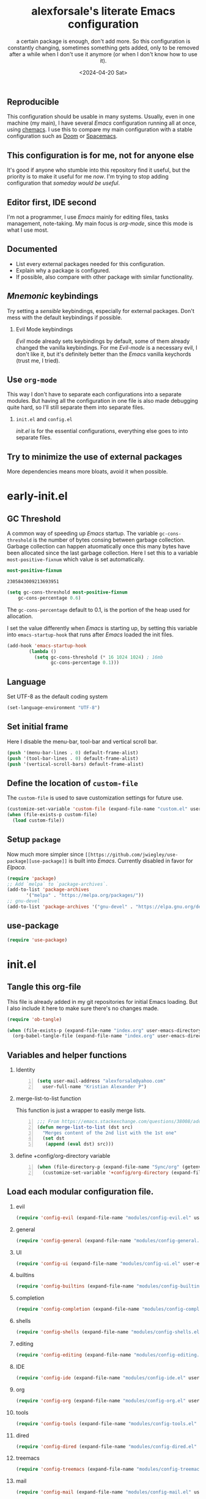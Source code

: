 #+options: ':nil *:t -:t ::t <:t H:2 \n:nil ^:t arch:headline
#+options: author:t broken-links:nil c:nil creator:nil
#+options: d:(not "LOGBOOK") date:t e:t email:nil f:t inline:t num:nil
#+options: p:nil pri:nil prop:nil stat:t tags:t tasks:t tex:t
#+options: timestamp:t title:t toc:t todo:t |:t
#+title: alexforsale's literate Emacs configuration
#+date: <2024-04-20 Sat>
#+author:  a certain package is enough, don't add more. So this configuration is constantly changing, sometimes something gets added, only to be removed after a while when I don't use it anymore (or when I don't know how to use it).
** Reproducible
:PROPERTIES:
:ID:       908e8e2a-6bcb-4726-9605-c17398440184
:END:
This configuration should be usable in many systems. Usually, even in one machine (my main), I have several /Emacs/ configuration running all at once, using [[https://github.com/plexus/chemacs2][chemacs]]. I use this to compare my main configuration with a stable configuration such as [[https://github.com/doomemacs/doomemacs][Doom]] or [[https://www.spacemacs.org/][Spacemacs]].
** This configuration is for me, not for anyone else
It's good if anyone who stumble into this repository find it useful, but the priority is to make it useful for me /now/. I'm trying to stop adding configuration that /someday would be useful/.
** Editor first, IDE second
I'm not a programmer, I use /Emacs/ mainly for editing files, tasks management, note-taking. My main focus is /org-mode/, since this mode is what I use most.
** Documented
- List every external packages needed for this configuration.
- Explain why a package is configured.
- If possible, also compare with other package with similar functionality.
** /Mnemonic/ keybindings
Try setting a /sensible/ keybindings, especially for external packages. Don't mess with the default keybindings if possible.
*** Evil Mode keybindings
/Evil/ mode already sets keybindings by default, some of them already changed the vanilla keybindings. For me /Evil-mode/ is a necessary evil, I don't like it, but it's definitely better than the /Emacs/ vanilla keychords (trust me, I tried).
** Use =org-mode=
This way I don't have to separate each configurations into a separate modules. But having all the configuration in one file is also made debugging quite hard, so I'll still separate them into separate files.
*** =init.el= and =config.el=
/init.el/ is for the essential configurations, everything else goes to into separate files.
** Try to minimize the use of external packages
More dependencies means more bloats, avoid it when possible.
* early-init.el
:PROPERTIES:
:header-args: :tangle ./early-init.el
:END:
** header :noexport:
#+begin_src emacs-lisp
  ;;; early-init --- `Emacs' Initialization file -*- lexical-binding: t -*-
  ;;; Commentary:
  ;;; Code:
#+end_src
** GC Threshold
A common way of speeding up /Emacs/ startup. The variable =gc-cons-threshold= is the number of bytes consing between garbage collection.
Garbage collection can happen atuomatically once this many bytes have been allocated since the last garbage collection.
Here I set this to a variable =most-positive-fixnum= which value is set automatically.
#+begin_src emacs-lisp :tangle no :exports both
  most-positive-fixnum
#+end_src

#+RESULTS:
: 2305843009213693951

#+begin_src emacs-lisp
  (setq gc-cons-threshold most-positive-fixnum 
      gc-cons-percentage 0.6)
#+end_src
The =gc-cons-percentage= default to 0.1, is the portion of the heap used for allocation.

I set the value differently when /Emacs/ is starting up, by setting this variable into =emacs-startup-hook= that runs after /Emacs/ loaded the init files.
#+begin_src emacs-lisp
  (add-hook 'emacs-startup-hook
          (lambda ()
            (setq gc-cons-threshold (* 16 1024 1024) ; 16mb
                  gc-cons-percentage 0.1)))
#+end_src
** Language
Set UTF-8 as the default coding system
#+begin_src emacs-lisp
  (set-language-environment "UTF-8")
#+end_src
** Set initial frame
Here I disable the menu-bar, tool-bar and vertical scroll bar.
#+begin_src emacs-lisp
  (push '(menu-bar-lines . 0) default-frame-alist)
  (push '(tool-bar-lines . 0) default-frame-alist)
  (push '(vertical-scroll-bars) default-frame-alist)
#+end_src
** Define the location of =custom-file=
The =custom-file= is used to save customization settings for future use.
#+begin_src emacs-lisp
  (customize-set-variable 'custom-file (expand-file-name "custom.el" user-emacs-directory))
  (when (file-exists-p custom-file)
    (load custom-file))
#+end_src
** Setup =package=
Now much more simpler since =[[https://github.com/jwiegley/use-package][use-package]]= is built into /Emacs/. Currently disabled in favor for /Elpaca/.
#+begin_src emacs-lisp
  (require 'package)
  ;; Add `melpa` to `package-archives`.
  (add-to-list 'package-archives
  	     '("melpa" . "https://melpa.org/packages/"))
  ;; gnu-devel
  (add-to-list 'package-archives '("gnu-devel" . "https://elpa.gnu.org/devel/"))
#+end_src
** use-package
#+begin_src emacs-lisp
  (require 'use-package)
#+end_src
** footer :noexport:
#+begin_src emacs-lisp
  (provide 'early-init)
  ;;; early-init.el ends here
#+end_src

* init.el
:PROPERTIES:
:header-args: :tangle ./init.el
:END:
** header :noexport:
#+begin_src emacs-lisp
  ;;; init --- `Emacs' Initialization file -*- lexical-binding: t -*-
  ;;; Commentary:
  ;;; Code:
#+end_src
** Tangle this org-file
This file is already added in my git repositories for initial Emacs loading. But I also include it here to make sure there's no changes made.
#+begin_src emacs-lisp
  (require 'ob-tangle)

  (when (file-exists-p (expand-file-name "index.org" user-emacs-directory))
    (org-babel-tangle-file (expand-file-name "index.org" user-emacs-directory)))

#+end_src
** Variables and helper functions
*** Identity
#+name: identity
#+begin_src emacs-lisp -n
  (setq user-mail-address "alexforsale@yahoo.com"
	user-full-name "Kristian Alexander P")
#+end_src

*** merge-list-to-list function
This function is just a wrapper to easily merge lists.
#+name: merge-list-to-list
#+begin_src emacs-lisp -n
  ;;; From https://emacs.stackexchange.com/questions/38008/adding-many-items-to-a-list/68048#68048
  (defun merge-list-to-list (dst src)
    "Merges content of the 2nd list with the 1st one"
    (set dst
	 (append (eval dst) src)))
#+end_src
*** define +config/org-directory variable
#+name: +config/org-directory
#+begin_src emacs-lisp -n
(when (file-directory-p (expand-file-name "Sync/org" (getenv "HOME")))
  (customize-set-variable '+config/org-directory (expand-file-name "Sync/org" (getenv "HOME"))))
#+end_src

** Load each modular configuration file.
*** evil 
#+begin_src emacs-lisp
  (require 'config-evil (expand-file-name "modules/config-evil.el" user-emacs-directory) t)
#+end_src
*** general
#+begin_src emacs-lisp
  (require 'config-general (expand-file-name "modules/config-general.el" user-emacs-directory) t)
#+end_src
*** UI
#+begin_src emacs-lisp
  (require 'config-ui (expand-file-name "modules/config-ui.el" user-emacs-directory) t)
#+end_src
*** builtins
#+begin_src emacs-lisp
  (require 'config-builtins (expand-file-name "modules/config-builtins.el" user-emacs-directory) t)
#+end_src
*** completion
#+begin_src emacs-lisp
  (require 'config-completion (expand-file-name "modules/config-completion.el" user-emacs-directory) t)
#+end_src
*** shells
#+begin_src emacs-lisp
  (require 'config-shells (expand-file-name "modules/config-shells.el" user-emacs-directory) t)
#+end_src
*** editing
#+begin_src emacs-lisp
  (require 'config-editing (expand-file-name "modules/config-editing.el" user-emacs-directory) t)
#+end_src
*** IDE
#+begin_src emacs-lisp
  (require 'config-ide (expand-file-name "modules/config-ide.el" user-emacs-directory) t)
#+end_src
*** org
#+begin_src emacs-lisp
  (require 'config-org (expand-file-name "modules/config-org.el" user-emacs-directory) t)
#+end_src
*** tools
#+begin_src emacs-lisp
  (require 'config-tools (expand-file-name "modules/config-tools.el" user-emacs-directory) t)
#+end_src
*** dired
#+begin_src emacs-lisp
  (require 'config-dired (expand-file-name "modules/config-dired.el" user-emacs-directory) t)
#+end_src
*** treemacs
#+begin_src emacs-lisp
  (require 'config-treemacs (expand-file-name "modules/config-treemacs.el" user-emacs-directory) t)
#+end_src
*** mail
#+begin_src emacs-lisp
  (require 'config-mail (expand-file-name "modules/config-mail.el" user-emacs-directory) t)
#+end_src
*** mail
#+begin_src emacs-lisp
  (require 'config-progmodes (expand-file-name "modules/config-progmodes.el" user-emacs-directory) t)
#+end_src
** footer :noexport:
#+begin_src emacs-lisp
  (provide 'init)
  ;;; init.el ends here
#+end_src
* Modules
** [[https://evil.readthedocs.io/][Evil]]
:PROPERTIES:
:header-args: :tangle ./modules/config-evil.el :mkdirp t
:ID:       af30e16b-69ed-47ec-965c-224fc3d7d609
:END:
*** header :noexport:
#+begin_src emacs-lisp
  ;;; config-evil --- `evil-mode' configuration file -*- lexical-binding: t -*-
  ;;; Commentary:
  ;;; Code:
#+end_src
*** configuration
Mostly copied from /doom/ or the [[https://evil.readthedocs.io/en/latest/overview.html#installation-via-package-el][official documentation]].
#+begin_src emacs-lisp
  (use-package evil
    :ensure t
    :demand t
    :preface
    (customize-set-variable 'evil-want-keybinding nil)
    (customize-set-variable 'evil-want-integration t)
    (customize-set-variable 'evil-undo-system 'undo-redo)
    (customize-set-variable 'evil-want-C-i-jump nil) ;; fix TAB in terminal org-mode 
    (customize-set-variable 'evil-want-C-u-scroll t) ;; move universal arg to <leader> u
    (customize-set-variable 'evil-want-C-u-delete t) ;; delete back to indentation in insert state
    (customize-set-variable 'evil-want-C-g-bindings t)
    :custom
    (evil-undo-system #'undo-redo)
    (evil-search-module 'evil-search)
    (evil-ex-search-vim-style-regexp t)
    (evil-ex-interactive-search-highlight 'selected-window)
    (evil-kbd-macro-suppress-motion-error t)
    (evil-visual-update-x-selection-p nil)
    :config
    (setq evil-normal-state-cursor 'box
  	  evil-insert-state-cursor 'bar
  	  evil-visual-state-cursor 'hollow)
    (evil-select-search-module 'evil-search-module 'isearch)
    (evil-mode 1)
    (with-eval-after-load 'eldoc
      (eldoc-add-command 'evil-normal-state
  			 'evil-insert
  			 'evil-change
  			 'evil-delete
  			 'evil-replace)))
#+end_src
Notes:
- =evil-search-modules= :: I switched this to =isearch= since the default =evil-search= didn't search through collapsed headings in =org-mode=.

*** [[https://github.com/emacs-evil/evil-collection][evil-collection]]
This is a collection of Evil bindings for the parts of Emacs that Evil does not cover properly by default, such as /help-mode/, /M-x calendar/, /Eshell/ and more.
#+begin_src emacs-lisp
  (use-package evil-collection
    :ensure t
    :after evil
    :init
    (evil-collection-init)
    :custom
    (evil-collection-setup-minibuffer t)
    (evil-collection-calendar-want-org-bindings t))
#+end_src
*** footer :noexport:
#+begin_src emacs-lisp
  (provide 'config-evil)
  ;;; config-evil.el ends here
#+end_src

** general
:PROPERTIES:
:header-args: :tangle ./modules/config-general.el :mkdirp t
:END:
Keybindings in /Emacs/ is always been my struggle, my brain isn't big enough to memorize all the default keybindings (though over the years my fingers started to memorize some of them). At first I started using /[[https://github.com/abo-abo/hydra/][hydra]]/, it's a wonderful package for customized keybindings. But configuring them feels like a chore, considering I'm still working my way on finding my own comfort in keybindings.
*** header :noexport:
#+begin_src emacs-lisp
  ;;; config-general --- `general.el' configuration file -*- lexical-binding: t -*-
  ;;; Commentary:
  ;;; Code:
#+end_src
*** configuration
#+begin_src emacs-lisp
  (use-package general
    :ensure t
    :init
    (general-evil-setup t)
    (general-auto-unbind-keys)
    :config
    (general-override-mode)
    (general-create-definer +config/leader-key
      :keymaps 'override
      :states  '(insert emacs normal hybrid motion visual operator)
      :prefix "SPC"
      :non-normal-prefix "C-c SPC")
    (general-create-definer +config/local-leader
      :keymaps 'override
      :states '(emacs normal hybrid motion visual operator)
      :prefix "SPC m"
      :non-normal-prefix "C-c SPC m"
      "" '(:ignore t :which-key (lambda (arg) `(,(cadr (split-string (car arg) " ")) . ,(replace-regexp-in-string "-mode$" "" (symbol-name major-mode))))))
    ;; useful macro
    (defmacro +config/leader-menu! (name infix-key &rest body)
      "Create a definer NAME `+config/leader-NAME' wrapping `+config/leader-key'.
        Create prefix map: `+config/leader-NAME-map'. Prefix bindings in BODY with INFIX-KEY."
      (declare (indent 2))
      `(progn
         (general-create-definer ,(intern (concat "+config/leader-" name))
           :wrapping +config/leader-key
           :prefix-map (quote ,(intern (concat "+config/leader-" name "-map")))
           :infix ,infix-key
           :wk-full-keys nil
           "" '(:ignore t :which-key ,name))
         (,(intern (concat "+config/leader-" name))
          ,@body))))
#+end_src
What I'm doing before is setting the /general/ keybindings inside their respective /use-package/ declarations. So in /org-roam/, I set a /general/ keybinding. The problem with this is, if the package is deferred (with the keyword =:defer t=), the keybindings won't show.
I prefer to have the keybindings inside the /use-package/ declaration, this way if I decided not to use the package(s), their custom keybindings will also be removed. The other way for this is to use the =:demand t= keyword, with the down side of having a longer initialization time.
*** Packages keybindings
**** First level menu
#+begin_src emacs-lisp -n
;; First level menu
(+config/leader-menu! "activities" "C-a")
(+config/leader-menu! "buffer" "b")
(+config/leader-menu! "files" "f")
(+config/leader-menu! "find" "gf")
(+config/leader-menu! "go" "g")
(+config/leader-menu! "insert" "i")
(+config/leader-menu! "mail" "M-m")
(+config/leader-menu! "mark" "m")
(+config/leader-menu! "notes" "n")
(+config/leader-menu! "open" "o")
(+config/leader-menu! "quit" "q")
(+config/leader-menu! "register" "gr")
(+config/leader-menu! "tree" "t")
(+config/leader-menu! "tab" "t TAB")
(+config/leader-menu! "vterm" "tv")
(+config/leader-menu! "window" "w")
#+end_src
**** First level keybinding
#+begin_src emacs-lisp -n
;; keybindings
(+config/leader-key
  ";" 'pp-eval-expression
  ":" 'execute-extended-command
  "^" '(subword-capitalize :wk "Capitalize subword")
  "u" 'universal-argument)
#+end_src
**** buffer
#+begin_src emacs-lisp -n
;; buffer
(+config/leader-buffer
  "[" '(previous-buffer :wk "previous buffer")
  "]" '(next-buffer :wk "next buffer")
  "TAB" '((lambda () (interactive) (switch-to-buffer nil)) :wk "other-buffer")
  "b" '(switch-to-buffer :wk "switch to buffer")
  "s" '(basic-save-buffer :wk "save buffer")
  "c" '(clone-indirect-buffer :wk "clone buffer")
  "C" '(clone-indirect-buffer-other-window :wk "clone buffer other window")
  "d" '(kill-current-buffer :wk "kill current buffer")
  "i" 'ibuffer
  "k" '(kill-buffer :wk "kill buffer")
  "l" '(evil-switch-to-windows-last-buffer :wk "Switch to last open buffer")
  "m" '((lambda () (interactive) (switch-to-buffer "*Messages*")) :wk "switch to messages buffer")
  "n" '(next-buffer :wk "next buffer")
  "N" '(evil-buffer-new :wk "New unnamed buffer")
  "p" '(previous-buffer :wk "previous buffer")
  "o" '((lambda () (interactive) (switch-to-buffer nil)) :wk "other-buffer")
  "r" '(revert-buffer-quick :wk "revert buffer")
  "R" '(rename-buffer :wk "rename buffer")
  "x" '((lambda () (interactive) (switch-to-buffer "*scratch*")) :wk "switch to scratch buffer")
  "z" '(bury-buffer :wk "bury buffer"))
#+end_src
**** Editing
***** smartparens
#+begin_src emacs-lisp -n
  (with-eval-after-load 'smartparens
    (general-nvmap
     :keymaps 'smartparens-mode-map
     "<" 'sp-backward-barf-sexp
     "C-<" 'sp-backward-slurp-sexp
     ">" 'sp-forward-slurp-sexp
     "C->" 'sp-forward-barf-sexp)
    (general-define-key
     :keymaps 'smartparens-mode-map
     "M-DEL" 'sp-unwrap-sexp))
#+end_src
**** dired
#+begin_src emacs-lisp -n
(general-nvmap
  'dired-mode-map
  "g$" 'dired-hide-subdir
  "g?" 'dired-summary
  "gG" 'dired-do-chgrp
  "gj" 'dired-next-dirline
  "gk" 'dired-prev-dirline
  "go" 'dired-view-file
  "gO" 'dired-find-file-other-window
  "gy" 'dired-show-file-type)
#+end_src
**** files
#+begin_src emacs-lisp -n
;; files
(+config/leader-files
  "D" 'dired
  "d" 'dired-jump
  "f" '(find-file :wk "find file")
  "F" '(find-file-other-frame :wk "find file other frame")
  "k" 'delete-frame
  "r" 'recentf
  "S" '(write-file :wk "save file")
  "s" '(save-buffer :wk "save buffer")
  "w" '(find-file-other-window :wk "find file other window"))
#+end_src
**** find
#+begin_src emacs-lisp -n
;; find
(+config/leader-find
  "g" 'grep
  "r" '(rgrep :wk "recursive grep"))
#+end_src
**** help
#+begin_src emacs-lisp -n
;; help
(+config/leader-key
  "h" (general-simulate-key "C-h"
        :state '(normal visual)
        :name general-SPC-h-simulates-C-h
        :docstring "Simulates C-h in normal and visual mode."
        :which-key "Help"))
#+end_src
**** insert
#+begin_src emacs-lisp -n
;; insert
(+config/leader-insert
  "u" '(insert-char :wk "insert character"))
#+end_src
**** mark
#+begin_src emacs-lisp -n
;; mark
(+config/leader-mark
  "m" '(bookmark-set :wk "set bookmark")
  "b" '(bookmark-jump :wk "jump to bookmark")
  "B" '(bookmark-jump-other-window :wk "jump to bookmark other window")
  "C-c b" '(bookmark-jump-other-frame :wk "jump to bookmark other frame")
  "c" '(consult-bookmark :wk "consult bookmark") ;; require `consult' package
  "l" '(bookmark-bmenu-list :wk "list bookmarks")
  "L" '(bookmark-load :wk "load bookmark")
  "d" '(bookmark-delete :wk "delete bookmark")
  "D" '(bookmark-delete-all :wk "delete all bookmarks")
  "s" '(bookmark-save :wk "save bookmark")
  "r" '(bookmark-rename :wk "rename bookmark"))
#+end_src
**** open
#+begin_src emacs-lisp -n
;; open
(+config/leader-open
  "i" '((lambda () (interactive) (find-file user-init-file)) :wk "open Emacs configuration file"))
#+end_src
**** org-mode
#+begin_src emacs-lisp -n
(general-define-key
 :keymaps 'override
 "C-c l" '(org-store-link :wk "Store link")
 "C-c a" '(org-agenda :wk "Org Agenda")
 "C-c c" '(org-capture :wk "Org Capture")
 "C-c C-s" 'org-schedule)

(+config/leader-notes
  "a" 'org-agenda
  "c" 'org-capture
  "C" 'org-capture-goto-last-stored
  "r" 'org-refile-goto-last-stored)

;; (+config/local-leader
;;   :major-modes 'org-mode
;;   :keymaps 'org-mode-map
;;   "a" '(:ignore t :wk "action")
;;   "s" '(:ignore t :wk "search"))

(+config/local-leader
  :keymaps 'org-mode-map
  "C-a" 'org-attach
  "C-b" 'org-backward-heading-same-level
  "C-c" 'org-ctrl-c-ctrl-c
  "C-d" 'org-deadline
  "C-e" 'org-export-dispatch
  "C-f" 'org-forward-heading-same-level
  "C-j" 'org-goto
  "C-k" 'org-kill-note-or-show-branches
  "C-l" 'org-insert-link
  "C-n" 'org-next-visible-heading
  "C-o" 'org-open-at-point
  "C-p" 'org-previous-visible-heading
  "C-q" 'org-set-tags-command
  "C-r" 'org-fold-reveal
  "C-s" 'org-schedule
  "C-t" 'org-todo
  "C-w" 'org-refile
  "C-y" 'org-evaluate-time-range
  "C-z" 'org-add-note
  "M-b" 'org-previous-block
  "M-f" 'org-next-block
  "M-l" 'org-insert-last-stored-link
  "M-w" 'org-refile-copy
  "C-^" 'org-up-element
  "C-_" 'org-down-element
  "C-<" 'org-promote-subtree
  "C->" 'org-demote-subtree
  "C-," 'org-insert-structure-template
  "C-*" 'org-list-make-subtree
  "{" 'org-table-toggle-formula-debugger
  "}" 'org-table-toggle-coordinate-overlays
  "`" 'org-table-edit-field
  "\\" 'org-match-sparse-tree
  "^" 'org-sort
  "[" 'org-agenda-file-to-front
  "]" 'org-remove-file
  "@" 'org-mark-subtree
  "?" 'org-table-field-info
  "=" 'org-table-eval-formula
  ">" 'org-goto-calendar
  "+" 'org-table-sum
  "<" 'org-date-from-calendar
  ";" 'org-toggle-comment
  ":" 'org-toggle-fixed-width
  "/" 'org-sparse-tree
  "," 'org-priority
  "." 'org-timestamp
  "*" 'org-ctrl-c-star
  "-" 'org-ctrl-c-minus
  "#" 'org-update-statistics-cookies
  "$" 'org-archive-subtree
  "%" 'org-mark-ring-push
  "'" 'org-edit-special
  "TAB" '(org-clock-in :wk "clock-in")
  "!" '(org-reload :wk "reload org")
  "[" '(org-mark-ring-goto :wk "Jump to previous position in the mark ring")
  "b" '(:ignore t :wk "buffer")
  "bs" '(org-save-all-org-buffers :wk "save all org buffer")
  "f" '(:ignore t :wk "files")
  "fs" '(org-save-all-org-buffers :wk "save all org buffer")
  "s" '(org-schedule :wk "org schedule")
  "i" '(:ignore t :wk "insert")
  "id" '(org-insert-drawer :wk "insert drawer")
  "i@" '(org-cite-insert :wk "insert citation")
  "if" '(org-footnote-action :wk "footnote")
  "i C-f" '(org-emphasize :wk "insert emphasize")
  "il" '(org-insert-link :wk "insert link")
  "iD" '(org-deadline :wk "insert deadline")
  "is" '(org-schedule :wk "insert schedule")
  "ip" '(org-set-property :wk "insert property")
  "it" '(org-insert-time-stamp :wk "insert time-stamp at point"))
#+end_src
**** quit
#+begin_src emacs-lisp -n
;; quit
(+config/leader-quit
  "q" '(save-buffers-kill-terminal :wk "quit and save")
  "R" '(restart-emacs :wk "restart Emacs"))
#+end_src
**** register
#+begin_src emacs-lisp -n
;; register
(+config/leader-register
  ;; "#" '(consult-register :wk "consult-register") ;; require `consult' package
  "+" '(increment-register :wk "augment content of register")
  "C-@" '(point-to-register :wk "store current point to register")
  "C-SPC" '(point-to-register :wk "store current point to register")
  "M-w" '(copy-rectangle-as-kill :wk "copy region-rectangle and save")
  "SPC" '(point-to-register :wk "store current point to register")
  "c" '(clear-rectangle :wk "blank out region-rectangle")
  "d" '(delete-rectangle :wk "delete region-rectangle")
  "f" '(frameset-to-register :wk "store frameset to register")
  "g" '(insert-register :wk "insert register")
  "i" '(insert-register :wk "insert register")
  "j" '(jump-to-register :wk "jump to register")
  "k" '(kill-rectangle :wk "cut rectangle into killed-rectangle")
  "l" '(bookmark-bmenu-list :wk "display existing bookmarks")
  "m" '(bookmark-set :wk "set bookmark")
  "M" '(bookmark-set-no-overwrite :wk "set bookmark no overwrite")
  "n" '(number-to-register :wk "store a number in a register")
  "N" '(rectangle-number-lines :wk "insert number in front of region-rectangle")
  "o" '(open-rectangle :wk "blank out region-rectangle")
  "r" '(copy-rectangle-to-register :wk "copy rectangle-region to register")
  "s" '(copy-to-register :wk "copy region to register")
  "t" '(string-rectangle :wk "replace rectangle with string")
  "x" '(copy-to-register :wk "copy region to register")
  "w" '(window-configuration-to-register :wk "store window configuration to register")
  "y" '(yank-rectangle :wk "yank last killed rectangle with upper left corner at point"))
#+end_src
**** window
#+begin_src emacs-lisp -n
;; window
(+config/leader-window
  "C-o" '(delete-other-windows :wk "delete other windows")
  "[" '(evil-window-left :wk "left window")
  "]" '(evil-window-right :wk "right window")
  "+" '(enlarge-window :wk "enlarge window")
  "-" '(shrink-window :wk "shrink window")
  "}" '(enlarge-window-horizontally :wk "enlarge window horizontally")
  "{" '(shrink-window-horizontally :wk "shrink window horizontally")
  "+" 'evil-window-increase-height
  "-" 'evil-window-decrease-height
  ":" 'evil-ex
  "<" 'evil-window-decrease-width
  "=" 'balance-windows
  ">" 'evil-window-increase-height
  "_" 'evil-window-set-height
  "b" 'evil-window-bottom-right
  "c" 'evil-window-delete
  "d" '(delete-window :wk "delete window")
  "h" 'evil-window-left
  "f" '(ffap-other-window :wk "ffap other window")
  "j" 'evil-window-down
  "k" 'evil-window-up
  "l" 'evil-window-right
  "n" 'evil-window-new
  "p" 'evil-window-mru
  "q" 'evil-quit
  "r" 'evil-window-rotate-downwards
  "R" 'evil-window-rotate-upwards
  "s" 'evil-window-split
  "T" '(tear-off-window :wk "tear off window")
  "t" 'evil-window-top-left
  "u" 'winner-undo
  "v" 'evil-window-vsplit
  "w" '(other-window :wk "other window")
  "W" 'evil-window-prev
  "x" 'evil-window-exchange
  "|" 'evil-window-set-width
  "<left>" 'evil-window-left
  "<right>" 'evil-window-right
  "<down>" 'evil-window-down
  "<up>" 'evil-win-up)
#+end_src

***** footer :noexport:
#+begin_src emacs-lisp -n
  (provide 'config-keybindings)
  ;;; config-keybindings.el ends.here
#+end_src

*** footer :noexport:
#+begin_src emacs-lisp
  (provide 'config-general)
  ;;; config-general.el ends here
#+end_src
** UI
:PROPERTIES:
:header-args: :tangle ./modules/config-ui.el :mkdirp t
:END:
I suppose here is the most external packages used.
*** header :noexport:
#+begin_src emacs-lisp
  ;;; config-ui --- various UI configuration file -*- lexical-binding: t -*-
  ;;; Commentary:
  ;;; Code:
#+end_src
*** Doom themes and modelines
**** [[https://github.com/doomemacs/themes][doom-themes]] :external:
A megapack of [[https://github.com/doomemacs/themes][themes for GNU Emacs]]. I'm not the kind of guy who enjoys /[[https://wiki.installgentoo.com/index.php/GNU/Linux_ricing][ricing]]/, I look every once in a while for a nice colorscheme and then I just stick it everywhere else. Been a /solarized/ fans most of the time, now I'm trying /[[https://www.nordtheme.com/][nord]]/.
#+name: doom-themes
#+begin_src emacs-lisp
(use-package doom-themes
  :ensure t
  :demand t
  :config
  ;; Global settings (defaults)
  (setq doom-themes-enable-bold t    ; if nil, bold is universally disabled
        doom-themes-enable-italic t) ; if nil, italics is universally disabled
  (load-theme 'doom-nord t)

  ;; Enable flashing mode-line on errors
  (doom-themes-visual-bell-config)
  ;; Enable custom neotree theme (all-the-icons must be installed!)
  ;; (doom-themes-neotree-config)
  ;; or for treemacs users
  (setq doom-themes-treemacs-theme "doom-atom") ; use "doom-colors" for less minimal icon theme
  (doom-themes-treemacs-config)
  ;; Corrects (and improves) org-mode's native fontification.
  (doom-themes-org-config))
#+end_src
**** [[https://github.com/seagle0128/doom-modeline][doom-modeline]] :external:
A fancy and fast mode-line inspired by [[https://github.com/seagle0128/doom-modeline][minimalism design]]. I'm using their themes, why not the modeline as well? I used mostly the default settings apart from project detection and indent info for showing the current indentation style (useful when editing yaml files).
#+name: doom-modeline
#+begin_src emacs-lisp -n
  (use-package doom-modeline
    :ensure t
    :init
    (doom-modeline-mode 1)
    :config
    (with-eval-after-load 'projectile
      (setq doom-modeline-project-detection 'projectile))
    (setq doom-modeline-indent-info t))

#+end_src
**** modus-vivendi :disabled:archive:
I use this theme when I'm not using any external theme.
#+name: modus-vivendi
#+begin_src emacs-lisp -n :tangle no :noweb no
  (use-package custom
    :ensure nil
    :init
    (load-theme 'modus-vivendi t))
#+end_src
*** [[https://github.com/abo-abo/ace-window][ace-window]] :external:
#+name: ace-window
#+begin_src emacs-lisp
    (use-package ace-window
      :ensure t
      :config
      (setq aw-keys '(?q ?w ?e ?r ?t ?a ?s ?d ?f ?z ?x ?c ?v)
            aw-background nil
            aw-frame-size 2)
      (custom-set-faces
       '(aw-leading-char-face
         ((t (:inherit ace-jump-face-foreground :height 4.0)))))
      :bind ([remap other-window] . ace-window))
#+end_src
*** [[https://github.com/domtronn/all-the-icons.el][all-the-icons]] :external:
A utility package to collect various Icon Fonts and propertize them within Emacs.
#+name: all-the-icons
#+begin_src emacs-lisp 
(use-package all-the-icons
  :ensure t
  :if (display-graphic-p))
#+end_src
This needs a manual intervention from the user to install the fonts (by running the =all-the-icons-install-fonts= command).
*** [[https://github.com/purcell/page-break-lines][page-break-lines]]
#+begin_src emacs-lisp
  (use-package page-break-lines
    :ensure t)
#+end_src
*** [[https://github.com/emacs-dashboard/emacs-dashboard][dashboard]] :external:
An extensible emacs[[https://github.com/emacs-dashboard/emacs-dashboard][ dashboard]].
#+caption: /Emacs/ dashboard
[[./assets/img/emacs-dashboard.png][file:assets/img/emacs-dashboard.png]]

My sole reason for using /dashboard/ is to avoid seeing an empty /scratch buffer/ each time I opened a new /Emacs/ frame.
#+name: dashboard
#+begin_src emacs-lisp -n
  ;; use-package with package.el:
  (use-package dashboard
    :ensure t
    :demand t
    :config
    (setq initial-buffer-choice (lambda () (get-buffer-create dashboard-buffer-name))
          dashboard-startup-banner 'logo
          dashboard-center-content t
          dashboard-vertically-center-content t
          dashboard-navigation-cycle t
          dashboard-icon-type 'all-the-icons
          dashboard-heading-icons '((recents   . "history")
                                    (bookmarks . "bookmark")
                                    (agenda    . "calendar")
                                    (projects  . "rocket")
                                    (registers . "database"))
          (dashboard-items '((recents . 3)
                       (bookmarks . 2)
                       (projects . 5)
                       (agenda . 8)
                       (registers . 2))))
    (with-eval-after-load 'nerd-icons
      (setq dashboard-icon-type 'nerd-icons))
    (with-eval-after-load 'projectile 
      (setq dashboard-projects-backend 'projectile))
    (with-eval-after-load 'persp-projectile
      (setq dashboard-projects-switch-function 'projectile-persp-switch-project))
    (dashboard-setup-startup-hook))
#+end_src
*** [[https://github.com/justbur/emacs-which-key][which-key]] :external:
Emacs package that displays available keybindings in popup. This is one of the top /Emacs/ packages that I must have in my configuration.
#+name: which-key
#+begin_src emacs-lisp -n
(use-package which-key
  :ensure t
  :demand t
  :custom
  (which-key-lighter "")
  (which-key-sort-order #'which-key-key-order-alpha)
  (which-key-sort-uppercase-first nil)
  (which-key-add-column-padding 1)
  (which-key-max-display-columns nil)
  (which-key-min-display-lines 6)
  (which-key-compute-remaps t)
  (which-key-side-window-slot -10)
  (which-key-separator " → ")
  (which-key-allow-evil-operators t)
  (which-key-use-C-h-commands t)
  (which-key-show-remaining-keys t)
  (which-key-show-prefix 'bottom)
  :config
  (which-key-mode)
  (which-key-setup-side-window-bottom)
  (which-key-setup-minibuffer)
  (define-key which-key-mode-map (kbd "C-x <f5>") 'which-key-C-h-dispatch))
#+end_src
*** Fonts
#+name: fonts
#+begin_src emacs-lisp
  (set-face-attribute 'default nil :family "Iosevka Nerd Font Mono")
  (set-face-attribute 'variable-pitch nil :family "Iosevka Nerd Font Mono")
#+end_src
**** font-core
#+name: font-core
#+begin_src emacs-lisp
(use-package font-core
  :init
  (global-font-lock-mode t))
#+end_src
**** [[https://github.com/mohkale/all-the-icons-nerd-fonts][all-the-icons-nerd-fonts]] :archive:disabled:
Nerd font integration for all-the-icons.
#+name: all-the-icons-nerd-fonts
#+begin_src emacs-lisp :tangle no
  (use-package all-the-icons-nerd-fonts
    :ensure t
    :after all-the-icons
    :demand t
    :config
    (all-the-icons-nerd-fonts-prefer))
#+end_src
*** [[https://github.com/emacsmirror/rainbow-mode][rainbow-mode]], [[https://github.com/Fanael/rainbow-identifiers][rainbow-identifiers]], and [[https://github.com/Fanael/rainbow-delimiters][rainbow-delimiters]] :external:
Making /Emacs/ more colourful.
#+name: rainbow-packages
#+begin_src emacs-lisp
  (use-package rainbow-mode
    :ensure t
    :hook (prog-mode . rainbow-mode))

  (use-package rainbow-identifiers
    :ensure t
    :hook (prog-mode . rainbow-identifiers-mode))

  (use-package rainbow-delimiters
    :ensure t
    :demand t
    :hook (prog-mode . rainbow-delimiters-mode))
#+end_src

*** [[https://github.com/Wilfred/helpful][helpful]] :external:
Since /Emacs/ is a [[https://www.emacswiki.org/emacs/SelfDocumentation][self-documenting editor]]. It's certainly nice to have a more contextual help buffers.
#+caption: Helpful will also show the source code when available
[[https://github.com/Wilfred/helpful/raw/master/screenshots/helpful_source.png]]

#+caption: more prettier docstring
[[https://github.com/Wilfred/helpful/raw/master/screenshots/helpful_docstring.png]]

#+caption: helpful will also display any keybindings related
[[https://github.com/Wilfred/helpful/raw/master/screenshots/helpful_bindings.png]]
#+name: helpful
#+begin_src emacs-lisp
  (use-package helpful
    :ensure t
    :bind
    ("C-h f" . helpful-function)
    ([remap describe-symbol] . helpful-symbol)
    ([remap describe-variable] . helpful-variable)
    ([remap describe-command] . helpful-command)
    ([remap describe-key] . helpful-key)
    :custom
    (helpful-max-buffers 2)
    :config
    (with-eval-after-load 'general
      (general-define-key
       "C-h F" 'helpful-function
       :keymaps 'prog-mode-map
       "C-c C-d" 'helpful-at-point)
      (general-nvmap
        :keymaps 'prog-mode-map
        "K" '(helpful-at-point :wk "helpful at point")
        "gr" '(helpful-update :wk "update"))))
#+end_src

*** hl-line :builtin:
Enable line highlighting in all buffers.
#+name: hl-line
#+begin_src emacs-lisp -n
(use-package hl-line
  :config
  (global-hl-line-mode 1))
#+end_src
*** nerd-icons :external:archive:
#+name: nerd-icons
#+begin_src emacs-lisp
  (use-package nerd-icons
    :ensure t
    :custom
    ;; The Nerd Font you want to use in GUI
    ;; "Symbols Nerd Font Mono" is the default and is recommended
    ;; but you can use any other Nerd Font if you want
    (nerd-icons-font-family "Symbols Nerd Font Mono"))
#+end_src

*** nerd-fonts :external:archive:
[[https://github.com/twlz0ne/nerd-fonts.el/][This package]] still not available at /Melpa/, so I have to clone it as a submodule.
in /archlinux/, these fonts is conveniently grouped in [[https://archlinux.org/groups/x86_64/nerd-fonts/][nerd-fonts]], which is needed for this and the =nerd-icons= package.
#+name: nerd-fonts
#+begin_src emacs-lisp :tangle no
  (use-package nerd-fonts
    :load-path "site-lisp/nerd-fonts")
#+end_src
*** paren :builtin:
#+name: paren
#+begin_src emacs-lisp
(use-package paren
  :config
  (show-paren-mode 1)
  :custom
  (show-paren-style 'mixed))
#+end_src

*** footer :noexport:
#+begin_src emacs-lisp
  (provide 'config-ui)
  ;;; config-ui.el ends here
#+end_src

** Builtins
:PROPERTIES:
:header-args: :tangle ./modules/config-builtins.el :mkdirp t
:END:
*** header :noexport:
#+begin_src emacs-lisp
  ;;; config-builtins --- builtins `emacs' configuration file -*- lexical-binding: t -*-
  ;;; Commentary:
  ;;; Code:
#+end_src
*** base
Usually configuration that defined at the /C source code/.
#+name: base
#+begin_src emacs-lisp
  (use-package emacs
    :ensure nil
    :init
    ;; Add prompt indicator to `completing-read-multiple'.
    ;; We display [CRM<separator>], e.g., [CRM,] if the separator is a comma.
    (defun crm-indicator (args)
      (cons (format "[CRM%s] %s"
                    (replace-regexp-in-string
                     "\\`\\[.*?]\\*\\|\\[.*?]\\*\\'" ""
                     crm-separator)
                    (car args))
            (cdr args)))
    (advice-add #'completing-read-multiple :filter-args #'crm-indicator)
    ;; Do not allow the cursor in the minibuffer prompt
    (setq minibuffer-prompt-properties
          '(read-only t cursor-intangible t face minibuffer-prompt))
    (add-hook 'minibuffer-setup-hook #'cursor-intangible-mode)
    ;; Emacs 28: Hide commands in M-x which do not work in the current mode.
    ;; Vertico commands are hidden in normal buffers.
    (setq read-extended-command-predicate
          #'command-completion-default-include-p
          tab-always-indent 'complete)
    ;; Enable recursive minibuffers
    (setq enable-recursive-minibuffers t)
    :custom
    (read-buffer-completion-ignore-case t)
    (use-short-answers t)
    (use-dialog-box-p nil)
    (window-resize-pixelwise t)
    (frame-resize-pixelwise t)
    (ring-bell-function #'ignore)
    (scroll-preserve-screen-position t)
    (scroll-conservatively 101)
    (fast-but-imprecise-scrolling t)
    (truncate-partial-width-windows nil)
    (fill-column 80)
    (enable-recursive-minibuffers t)
    (use-file-dialog nil)
    (create-lockfiles nil)
    (delete-by-moving-to-trash t)
    (inhibit-startup-screen t)
    :config
    (setq completion-ignore-case t
          load-prefer-newer t
          auto-window-vscroll nil
          inhibit-compacting-font-caches t
          redisplay-skip-fontification-on-input t)
    (set-default 'indicate-empty-lines t)
    (setq-default x-stretch-cursor t))
#+end_src
*** files
Usually configurations related to file manipulations.
#+name: files
#+begin_src emacs-lisp
(use-package files
  :config
  (defun full-auto-save ()
    (interactive)
    (save-excursion
      (dolist (buf (buffer-list))
        (set-buffer buf)
        (if (and (buffer-file-name) (buffer-modified-p))
            (basic-save-buffer)))))
  (add-hook 'auto-save-hook 'full-auto-save)
  (nconc
   auto-mode-alist
   '(("/LICENSE\\'" . text-mode)
     ("\\.log\\'" . text-mode)
     ("rc\\'" . conf-mode)
     ("\\.\\(?:hex\\|nes\\)\\'" . hexl-mode)))
  :custom
  (confirm-kill-emacs #'yes-or-no-p) ; confirm when exiting
  (confirm-kill-processes nil) ; don't confirm killing processes
  (revert-without-query (list "."))
  (find-file-visit-truename t) ; `find-file' will visit the actual file 
  (version-control t)
  (backup-by-copying t)
  (delete-old-versions t)
  (kept-new-versions 6)
  (kept-old-versions 2)
  (auto-save-include-big-deletions t)
  (auto-save-list-file-prefix (expand-file-name ".autosave/" user-emacs-directory))
  (backup-directory-alist `(("." . ,(expand-file-name ".backup" user-emacs-directory))))
  (auto-mode-case-fold nil)
  (require-final-newline t))
#+end_src
*** saveplace
#+name: saveplace
#+begin_src emacs-lisp
  (use-package saveplace
    :init
    (save-place-mode 1)
    :custom
    (save-place-file (expand-file-name "places" user-emacs-directory)))
#+end_src
*** autorevert
#+name: autorevert
#+begin_src emacs-lisp
(use-package autorevert
  :init
  (global-auto-revert-mode 1)
  :custom
  (auto-revert-interval 60)
  (global-auto-revert-non-file-buffers t)
  (auto-revert-verbose nil)
  (auto-revert-stop-on-user-input t))
#+end_src
*** savehist
#+name: savehist
#+begin_src emacs-lisp
(use-package savehist
  :init
  (savehist-mode 1)
  :custom
  (savehist-file (expand-file-name "history" user-emacs-directory))
  (savehist-coding-system 'utf-8)
  (savehist-additional-variables
   '(evil-jumps-history
     kill-ring
     register-alist
     mark-ring
     global-mark-ring
     search-ring
     regexp-search-ring)))
#+end_src
*** recentf
#+name: recentf
#+begin_src emacs-lisp
(use-package recentf
  :bind ("C-c f" . recentf)
  :custom
  (recentf-max-saved-items 250)
  (recentf-max-menu-items 300)
  (recentf-exclude
   `("/elpa/" ;; ignore all files in elpa directory
     "recentf" ;; remove the recentf load file
     ".*?autoloads.el$"
     "treemacs-persist"
     "company-statistics-cache.el" ;; ignore company cache file
     "/intero/" ;; ignore script files generated by intero
     "/journal/" ;; ignore daily journal files
     ".gitignore" ;; ignore `.gitignore' files in projects
     "/tmp/" ;; ignore temporary files
     "NEWS" ;; don't include the NEWS file for recentf
     "bookmarks"  "bmk-bmenu" ;; ignore bookmarks file in .emacs.d
     "loaddefs.el"
     "^/\\(?:ssh\\|su\\|sudo\\)?:" ;; ignore tramp/ssh files
     (concat "^" (regexp-quote (or (getenv "XDG_RUNTIME_DIR")))))))
#+end_src
*** server
#+name: server
#+begin_src emacs-lisp
(use-package server
  :config
  (unless (server-running-p)
    (server-start))
  (require 'org-protocol))
#+end_src
*** prog-mode
#+name: prog-mode
#+begin_src emacs-lisp
(use-package prog-mode
  :hook ((prog-mode . prettify-symbols-mode)
         (prog-mode . visual-line-mode)
         ;; (prog-mode . (lambda () (electric-pair-mode 1)))
         )
  :config
  (setq prettify-symbols-alist
        '(("|>" . "▷")
          ("<|" . "◁")
          ("->>" . "↠  ")
          ("->" . "→ ")
          ("<-" . "← ")
          ("=>" . "⇒"))))
#+end_src
*** bookmark 
#+name: bookmark
#+begin_src emacs-lisp
(use-package bookmark
  :custom
  (bookmark-save-flag 1)
  (bookmark-default-file (expand-file-name ".bookmark" user-emacs-directory)))
#+end_src
*** tramp
#+name: tramp
#+begin_src emacs-lisp
(use-package tramp
  :custom
  (tramp-backup-directory-alist backup-directory-alist)
  (tramp-auto-save-directory (expand-file-name ".tramp-autosave/" user-emacs-directory)))
#+end_src
*** epg-config
#+name: epg-config
#+begin_src emacs-lisp
(use-package epg-config
  :custom
  (epg-pinentry-mode 'loopback))
#+end_src
*** simple
#+name: simple
#+begin_src emacs-lisp
  (use-package simple
    :custom
    (save-interprogram-paste-before-kill t)
    (shift-select-mode nil)
    (kill-do-not-save-duplicates t)
    (shift-select-mode nil)
    (set-mark-command-repeat-pop t)
    (indent-tabs-mode nil)
    (column-number-mode t)
    (idle-update-delay 1.0)
    :config
    (with-eval-after-load 'evil
      (evil-set-initial-state #'message-mode 'insert)))
#+end_src
*** vc-hooks
By default visiting / opening symlinked file will ask if we want to visit the actual file.
#+begin_src emacs-lisp
  (use-package vc-hooks
    :ensure nil
    :custom
    (vc-follow-symlinks t))
#+end_src
*** footer :noexport:
#+begin_src emacs-lisp
  (provide 'config-builtins)
  ;;; config-builtins.el ends here
#+end_src

** Completion
:PROPERTIES:
:header-args: :tangle ./modules/config-completion.el :mkdirp t
:END:
*** header :noexport:
#+begin_src emacs-lisp
  ;;; config-completion --- completion for `Emacs' -*- lexical-binding: t -*-
  ;;; Commentary:
  ;;; Code:
#+end_src
*** Vertico frameworks
I call this framework since usually these packages are what people use together, though they work fine separately.
**** vertico
***** Basic configuration
#+name: vertico
#+begin_src emacs-lisp
  (use-package vertico
    :ensure t
    :init
    (vertico-mode)
    ;; Different scroll margin
    (setq vertico-scroll-margin 0)
    ;; Show more candidates
    (setq vertico-count 15)
    ;; Grow and shrink the Vertico minibuffer
    ;; (setq vertico-resize t)
    ;; Optionally enable cycling for `vertico-next' and `vertico-previous'.
    (setq vertico-cycle t)
    :config
    (with-eval-after-load 'general
      (general-define-key
       :keymaps 'vertico-map
       "?" 'minibuffer-completion-help
       "M-RET" 'minibuffer-force-complete-and-exit
       "M-TAB" 'minibuffer-complete)))

#+end_src
***** Extensions
****** vertico-directory
#+begin_src emacs-lisp
(use-package vertico-directory
  :after vertico
  :ensure nil
  ;; More convenient directory navigation commands
  :bind (:map vertico-map
              ("RET" . vertico-directory-enter)
              ("DEL" . vertico-directory-delete-char)
              ("M-DEL" . vertico-directory-delete-word))
  ;; Tidy shadowed file names
  :hook (rfn-eshadow-update-overlay . vertico-directory-tidy))
#+end_src
****** vertico-quick
#+begin_src emacs-lisp
(use-package vertico-quick
  :after vertico
  :ensure nil
  :bind (:map vertico-map
              ("M-q" . vertico-quick-insert)
              ("C-q" . vertico-quick-exit)))
#+end_src

**** marginalia
#+name: marginalia
#+begin_src emacs-lisp
;; Enable rich annotations using the Marginalia package
(use-package marginalia
  :ensure t
  :bind (:map minibuffer-local-map
              ("M-A" . marginalia-cycle))
  :init
  (marginalia-mode))
#+end_src
**** corfu
***** Basic Configuration
#+name: corfu
#+begin_src emacs-lisp
  (use-package corfu
    :ensure t
    :custom
    (corfu-cycle t)
    (corfu-auto t)
    (corfu-quit-no-match 'separator)
    (corfu-preselect 'prompt)
    (completion-cycle-threshold 3)
    :config
    (defun corfu-enable-in-minibuffer ()
      "Enable Corfu in the minibuffer."
      (when (local-variable-p 'completion-at-point-functions)
        ;; (setq-local corfu-auto nil) ;; Enable/disable auto completion
        (setq-local corfu-echo-delay nil ;; Disable automatic echo and popup
                    corfu-popupinfo-delay nil)
        (corfu-mode 1)))
    (add-hook 'minibuffer-setup-hook #'corfu-enable-in-minibuffer)
    (add-hook 'eshell-mode-hook
              (lambda ()
                (setq-local corfu-auto nil)
                (corfu-mode)))
    (defun corfu-send-shell (&rest _)
      "Send completion candidate when inside comint/eshell."
      (cond
       ((and (derived-mode-p 'eshell-mode) (fboundp 'eshell-send-input))
        (eshell-send-input))
       ((and (derived-mode-p 'comint-mode)  (fboundp 'comint-send-input))
        (comint-send-input))))

    (advice-add #'corfu-insert :after #'corfu-send-shell)
    :init
    (global-corfu-mode))
#+end_src
**** consult
***** Basic Configuration
#+name: consult
#+begin_src emacs-lisp
  (use-package consult
    :ensure t
    :hook (completion-list-mode . consult-preview-at-point-mode)
    :init
    ;; Optionally configure the register formatting. This improves the register
    ;; preview for `consult-register', `consult-register-load',
    ;; `consult-register-store' and the Emacs built-ins.
    (setq register-preview-delay 0.5
          register-preview-function #'consult-register-format)
    ;; Optionally tweak the register preview window.
    ;; This adds thin lines, sorting and hides the mode line of the window.
    (advice-add #'register-preview :override #'consult-register-window)
    ;; Use Consult to select xref locations with preview
    (setq xref-show-xrefs-function #'consult-xref
          xref-show-definitions-function #'consult-xref)
    ;; Configure other variables and modes in the :config section,
    ;; after lazily loading the package.
    :config
    ;; Optionally configure preview. The default value
    ;; is 'any, such that any key triggers the preview.
    ;; (setq consult-preview-key 'any)
    ;; (setq consult-preview-key "M-.")
    ;; (setq consult-preview-key '("S-<down>" "S-<up>"))
    ;; For some commands and buffer sources it is useful to configure the
    ;; :preview-key on a per-command basis using the `consult-customize' macro.
    (consult-customize
     consult-theme :preview-key '(:debounce 0.2 any)
     consult-ripgrep consult-git-grep consult-grep
     consult-bookmark consult-recent-file consult-xref
     consult--source-bookmark consult--source-file-register
     consult--source-recent-file consult--source-project-recent-file
     ;; :preview-key "M-."
     :preview-key '(:debounce 0.4 any))
    ;; Optionally configure the narrowing key.
    ;; Both < and C-+ work reasonably well.
    (setq consult-narrow-key "<") ;; "C-+"
    ;; Optionally make narrowing help available in the minibuffer.
    ;; You may want to use `embark-prefix-help-command' or which-key instead.
    ;; (define-key consult-narrow-map (vconcat consult-narrow-key "?") #'consult-narrow-help)
    ;; By default `consult-project-function' uses `project-root' from project.el.
    ;; Optionally configure a different project root function.
  ;;;; 1. project.el (the default)
    ;; (setq consult-project-function #'consult--default-project--function)
  ;;;; 2. vc.el (vc-root-dir)
    ;; (setq consult-project-function (lambda (_) (vc-root-dir)))
  ;;;; 3. locate-dominating-file
    ;; (setq consult-project-function (lambda (_) (locate-dominating-file "." ".git")))
  ;;;; 4. projectile.el (projectile-project-root)
    (with-eval-after-load 'projectile
      (autoload 'projectile-project-root "projectile")
      (setq consult-project-function (lambda (_) (projectile-project-root))))
  ;;;; 5. No project support
    ;; (setq consult-project-function nil))
  )

#+end_src

**** orderless
***** Basic Configuration
#+name: orderless
#+begin_src emacs-lisp
(use-package orderless
  :ensure t
  :init
  ;; Configure a custom style dispatcher (see the Consult wiki)
  ;; (setq orderless-style-dispatchers '(+orderless-consult-dispatch orderless-affix-dispatch)
  ;;       orderless-component-separator #'orderless-escapable-split-on-space)
  (setq completion-styles '(orderless basic)
        completion-category-defaults nil
        completion-category-overrides '((file (styles partial-completion)))))
#+end_src
**** embark
#+begin_src emacs-lisp
  (use-package embark
    :ensure t
    :bind
    (("C-." . embark-act)         ;; pick some comfortable binding
     ("C-;" . embark-dwim)        ;; good alternative: M-.
     ("C-h B" . embark-bindings)) ;; alternative for `describe-bindings'
    :init
    ;; Optionally replace the key help with a completing-read interface
    (setq prefix-help-command #'embark-prefix-help-command)
    ;; Show the Embark target at point via Eldoc. You may adjust the
    ;; Eldoc strategy, if you want to see the documentation from
    ;; multiple providers. Beware that using this can be a little
    ;; jarring since the message shown in the minibuffer can be more
    ;; than one line, causing the modeline to move up and down:

    (add-hook 'eldoc-documentation-functions #'embark-eldoc-first-target)
    ;; (setq eldoc-documentation-strategy #'eldoc-documentation-compose-eagerly)

    :config

    ;; Hide the mode line of the Embark live/completions buffers
    (add-to-list 'display-buffer-alist
                 '("\\`\\*Embark Collect \\(Live\\|Completions\\)\\*"
                   nil
                   (window-parameters (mode-line-format . none)))))
#+end_src
**** embark-consult
#+begin_src emacs-lisp
  (use-package embark-consult
    :ensure t ; only need to install it, embark loads it after consult if found
    :hook
    (embark-collect-mode . consult-preview-at-point-mode))
#+end_src
**** cape
#+begin_src emacs-lisp
  (use-package cape
    ;; Bind dedicated completion commands
    ;; Alternative prefix keys: C-c p, M-p, M-+, ...
    :bind (("C-c p p" . completion-at-point) ;; capf
           ("C-c p t" . complete-tag)        ;; etags
           ("C-c p d" . cape-dabbrev)        ;; or dabbrev-completion
           ("C-c p h" . cape-history)
           ("C-c p f" . cape-file)
           ("C-c p k" . cape-keyword)
           ("C-c p s" . cape-elisp-symbol)
           ("C-c p e" . cape-elisp-block)
           ("C-c p a" . cape-abbrev)
           ("C-c p l" . cape-line)
           ("C-c p w" . cape-dict)
           ("C-c p :" . cape-emoji)
           ("C-c p \\" . cape-tex)
           ("C-c p _" . cape-tex)
           ("C-c p ^" . cape-tex)
           ("C-c p &" . cape-sgml)
           ("C-c p r" . cape-rfc1345))
    :init
    ;; Add to the global default value of `completion-at-point-functions' which is
    ;; used by `completion-at-point'.  The order of the functions matters, the
    ;; first function returning a result wins.  Note that the list of buffer-local
    ;; completion functions takes precedence over the global list.
    (add-hook 'completion-at-point-functions #'cape-dabbrev)
    (add-hook 'completion-at-point-functions #'cape-file)
    (add-hook 'completion-at-point-functions #'cape-elisp-block)
    (add-hook 'completion-at-point-functions #'cape-history)
    (add-hook 'completion-at-point-functions #'cape-keyword)
    ;;(add-hook 'completion-at-point-functions #'cape-tex)
    ;;(add-hook 'completion-at-point-functions #'cape-sgml)
    ;;(add-hook 'completion-at-point-functions #'cape-rfc1345)
    ;;(add-hook 'completion-at-point-functions #'cape-abbrev)
    ;;(add-hook 'completion-at-point-functions #'cape-dict)
    ;;(add-hook 'completion-at-point-functions #'cape-elisp-symbol)
    ;;(add-hook 'completion-at-point-functions #'cape-line)
  )
#+end_src
**** nerd-icons-corfu :disabled:archive:
#+name: nerd-icons-corfu
#+begin_src emacs-lisp
(use-package nerd-icons-corfu
  :ensure t
  :config
  (add-to-list 'corfu-margin-formatters #'nerd-icons-corfu-formatter)
  (setq nerd-icons-corfu-mapping
        '((array :style "cod" :icon "symbol_array" :face font-lock-type-face)
          (boolean :style "cod" :icon "symbol_boolean" :face font-lock-builtin-face)
          ;; ...
          (t :style "cod" :icon "code" :face font-lock-warning-face))))
#+end_src
**** nerd-icons-completion :disabled:archive:
#+name: nerd-icons-completion
#+begin_src emacs-lisp
(use-package nerd-icons-completion
  :ensure t
  :hook (marginalia-mode . nerd-icons-completion-marginalia-setup)
  :config
  (nerd-icons-completion-mode))
#+end_src
*** footer :noexport:
#+begin_src emacs-lisp
  (provide 'config-completion)
  ;;; config-completion.el ends here
#+end_src

** Shells
:PROPERTIES:
:header-args: :tangle ./modules/config-shells.el :mkdirp t
:END:
*** header :noexport:
#+begin_src emacs-lisp
  ;;; config-shells --- shells for `Emacs' -*- lexical-binding: t -*-
  ;;; Commentary:
  ;;; Code:
#+end_src
*** eshell 
#+caption: /eshell/ in action
[[./assets/img/emacs-eshell.png][file:assets/img/emacs-eshell.png]]

A shell-like command interpreter implemented in Emacs Lisp.
#+name: eshell
#+begin_src emacs-lisp
(use-package eshell
  :ensure nil
  :custom
  (eshell-history-size 10000)
  (eshell-hist-ignore-dups t)
  (eshell-buffer-maximum-lines 10000)
  (eshell-scroll-to-bottom-on-input t)
  (eshell-destroy-buffer-when-process-dies t)
  (eshell-prompt-regexp "^[^\)]*[\)] "))
#+end_src
*** eshell-syntax-highlighting 
#+name: eshell-syntax-highlighting
#+begin_src emacs-lisp 
(use-package eshell-syntax-highlighting
  :ensure t
  :defer t
  :after eshell
  :config
  (eshell-syntax-highlighting-global-mode +1))
#+end_src
*** esh-autosuggest 
#+name: esh-autosuggest
#+begin_src emacs-lisp
(use-package esh-autosuggest
  :defer t
  :hook (eshell-mode . esh-autosuggest-mode)
  ;; If you have use-package-hook-name-suffix set to nil, uncomment and use the
  ;; line below instead:
  ;; :hook (eshell-mode-hook . esh-autosuggest-mode)
  :ensure t)
#+end_src
*** sh-script 
#+name: sh-script
#+begin_src emacs-lisp
  (use-package sh-script
    :mode ("\\.bats\\'" . sh-mode)
    :mode ("\\.\\(?:zunit\\|env\\)\\'" . sh-mode)
    :mode ("/bspwmrc\\'" . sh-mode)
    :hook (sh-mode-local-vars . lsp-deferred)
    :hook (sh-mode-local-vars . tree-sitter-mode)
    :config
    (with-eval-after-load 'lsp
      (add-hook 'sh-mode-hook #'lsp-deferred)
      (add-hook 'shell-mode-hook #'lsp-deferred)
      (add-hook 'sh-mode-local-vars-hook #'lsp-deferred))
    (with-eval-after-load 'rainbow-delimiters
      (add-hook 'sh-mode #'rainbow-delimiters-mode))
    ;; recognize function names with dashes in them
    (setq sh-indent-after-continuation 'always)
    (add-to-list 'sh-imenu-generic-expression
                 '(sh (nil "^\\s-*function\\s-+\\([[:alpha:]_-][[:alnum:]_-]*\\)\\s-*\\(?:()\\)?" 1)
                      (nil "^\\s-*\\([[:alpha:]_-][[:alnum:]_-]*\\)\\s-*()" 1)))
    (with-eval-after-load 'smartparens
      (sp-local-pair 'sh-mode "`" "`" :unless '(sp-point-before-word-p sp-point-before-same-p))))
#+end_src
*** vterm 
#+name: vterm
#+begin_src emacs-lisp
  (use-package vterm
    :ensure t
    :defer t
    :commands vterm-mode
    :config
    (add-hook 'vterm-mode-hook
              (lambda ()
                (setq-local global-hl-line-mode nil)
                (setq-local hscroll-margin 0)))
    (setq vterm-kill-buffer-on-exit t)
    ;; :general
    ;; (+config/leader-menu! "vterm"
    ;;     "tv"
    ;;   "RET" 'vterm-toggle
    ;;   "v" 'vterm)
    )
#+end_src
*** multi-vterm :disabled:archive:
#+name: multi-vterm
#+begin_src emacs-lisp
  (use-package multi-vterm
    :ensure t
    :defer t
    :after vterm
    ;; :general
    ;; (general-iemap
    ;;   :keymaps 'vterm-mode-map
    ;;   "C-SPC" '(:ignore t :wk "multi vterm")
    ;;   "C-SPC a" '(multi-vterm :wk "new vterm buffer")
    ;;   "C-SPC n" '(multi-vterm-next :wk "next vterm buffer")
    ;;   "C-SPC p" '(multi-vterm-prev :wk "previous vterm buffer"))
    )
#+end_src
*** vterm-toggle :disabled:archive:
#+name: vterm-toggle
#+begin_src emacs-lisp -n :tangle no
(use-package vterm-toggle
  :ensure t
  :defer t
  :after vterm
  :commands vterm-toggle
  :bind
  (:map vterm-mode-map
        ("C-<return>" . vterm-toggle-insert-cd))
  :config
  (setq vterm-toggle-fullscreen-p nil)
  (add-to-list 'display-buffer-alist
               '((lambda (buffer-or-name _)
                   (let ((buffer (get-buffer buffer-or-name)))
                     (with-current-buffer buffer
                       (or (equal major-mode 'vterm-mode)
                           (string-prefix-p vterm-buffer-name (buffer-name buffer))))))
                 (display-buffer-reuse-window display-buffer-at-bottom)
                 ;;(display-buffer-reuse-window display-buffer-in-direction)
                 ;;display-buffer-in-direction/direction/dedicated is added in emacs27
                 ;;(direction . bottom)
                 (dedicated . t) ;dedicated is supported in emacs27
                 (reusable-frames . visible)
                 (window-height . 0.4))))
#+end_src
*** bash-completion :disabled:archive:
#+name: bash-completion
#+begin_src emacs-lisp -n :tangle no
(use-package bash-completion
  :ensure t
  :defer t
  :config
  (bash-completion-setup)
  :hook
  (shell-dynamic-complete-function bash-completion-dynamic-complete))
#+end_src

*** footer :noexport:
#+begin_src emacs-lisp
  (provide 'config-shells)
  ;;; config-shells.el ends here
#+end_src

** Editing
:PROPERTIES:
:header-args: :tangle ./modules/config-editing.el :mkdirp t
:END:
*** header :noexport:
#+begin_src emacs-lisp
  ;;; config-shells --- `Emacs' as an editor -*- lexical-binding: t -*-
  ;;; Commentary:
  ;;; Code:
#+end_src
*** select
#+name: select
#+begin_src emacs-lisp
  (use-package select
    :ensure nil
    :custom
    (select-enable-clipboard t))
#+end_src
*** transient-mark-mode
Highlight region.
#+name: transient-mark-mode
#+begin_src emacs-lisp
  (transient-mark-mode 1)
#+end_src
*** delete-selection-mode
When enabled, typed text replaces the selection if the selection is active.  Otherwise, typed text is just inserted at point regardless of any selection.
#+name: delete-selection-mode
#+begin_src emacs-lisp
  (delete-selection-mode 1)
#+end_src
*** subword
#+name: subword
#+begin_src emacs-lisp
  (use-package subword
    :ensure nil
    :init
    (global-subword-mode 1))
#+end_src
*** text-mode 
#+name: text-mode
#+begin_src emacs-lisp
  (use-package text-mode
    :ensure nil
    :hook (text-mode . visual-line-mode)
    :config
    (setq-default sentence-end-double-space nil))
#+end_src
*** ws-butler
#+name: ws-butler
#+begin_src emacs-lisp
    (use-package ws-butler
      :ensure t
      :hook (prog-mode . ws-butler-mode))
#+end_src
*** smartparens
I still have a mixed feeling for this package, but it still easier to configure than the builtin /electric-pair-mode/. Also, should this be in the /Lisp/ section?
#+name: smartparens
#+begin_src emacs-lisp
  ;; smartparens
  (use-package smartparens
    :ensure t
    :demand t
    :init
    (smartparens-global-mode)
    :config
    ;; smartparens recognizes `slime-mrepl-mode', but not `sly-mrepl-mode', so...
    (add-to-list 'sp-lisp-modes 'sly-mrepl-mode)
    (require 'smartparens-config)
    (add-hook 'eval-expression-minibuffer-setup-hook #'smartparens-mode)
    ;; Overlays are too distracting and not terribly helpful. show-parens does
    ;; this for us already (and is faster), so...
    (setq sp-highlight-pair-overlay nil
          sp-highlight-wrap-overlay nil
          sp-highlight-wrap-tag-overlay nil)
    (show-smartparens-global-mode 1)
    (smartparens-global-mode 1)
    ;; Fix usage of ' in Lisp modes
    ;; THANKS: https://github.com/Fuco1/smartparens/issues/286#issuecomment-32324743
    ;; (eval) is used as a hack to quiet Flycheck errors about (sp-with-modes)
    (eval
     '(sp-with-modes sp-lisp-modes
        ;; disable ', it's the quote character!
        (sp-local-pair "'" nil :actions nil)
        ;; also only use the pseudo-quote inside strings where it serve as
        ;; hyperlink.
        (sp-local-pair "`" "'" :when '(sp-in-string-p sp-in-comment-p))
        (sp-local-pair "`" nil
                       :skip-match (lambda (ms mb me)
                                     (cond
                                      ((equal ms "'")
                                       (or (sp--org-skip-markup ms mb me)
                                           (not (sp-point-in-string-or-comment))))
                                      (t (not (sp-point-in-string-or-comment))))))))
    (sp-with-modes '(html-mode sgml-mode nxml-mode web-mode)
      (sp-local-pair "<" ">"))

    (defun sp--markdown-skip-asterisk (ms mb me)
      (save-excursion
        (goto-char mb)
        (save-match-data (looking-at "^\\* "))))

    (sp-with-modes 'markdown-mode
      (sp-local-pair "*" "*"
                     :unless '(sp-point-after-word-p sp-point-at-bol-p)
                     :skip-match 'sp--markdown-skip-asterisk)
      (sp-local-pair "**" "**")
      (sp-local-pair "_" "_" :unless '(sp-point-after-word-p)))

    ;;; org-mode
    (defun sp--org-skip-asterisk (ms mb me)
      (or (and (= (line-beginning-position) mb)
               (eq 32 (char-after (1+ mb))))
          (and (= (1+ (line-beginning-position)) me)
               (eq 32 (char-after me)))))
    (defun sp--org-inside-LaTeX (id action context)
      (org-inside-LaTeX-fragment-p))
    (sp-with-modes 'org-mode
      (sp-local-pair "*" "*"
                     :unless '(sp-point-after-word-p sp--org-inside-LaTeX sp-point-at-bol-p)
                     :skip-match 'sp--org-skip-asterisk)
      (sp-local-pair "/" "/" :unless '(sp-point-after-word-p sp--org-inside-LaTeX))
      (sp-local-pair "~" "~" :unless '(sp-point-after-word-p sp--org-inside-LaTeX))
      (sp-local-pair "=" "=" :unless '(sp-point-after-word-p sp--org-inside-LaTeX))
      (sp-local-pair "\\[" "\\]"))

    ;; haskell
    (add-to-list 'sp-no-reindent-after-kill-modes 'haskell-mode)

    ;; You're likely writing lisp in the minibuffer, therefore, disable these
    ;; quote pairs, which lisps doesn't use for strings:
    (sp-local-pair '(minibuffer-mode minibuffer-inactive-mode) "'" nil :actions nil)
    (sp-local-pair '(minibuffer-mode minibuffer-inactive-mode) "`" nil :actions nil)
    )
#+end_src
The keybinding I got from the [[https://github.com/Fuco1/.emacs.d/blob/master/files/smartparens.el][example configuration]] messes up my /evil-mode/. I have them commented for now.

*** footer :noexport:
#+begin_src emacs-lisp
  (provide 'config-editing)
  ;;; config-editing.el ends here
#+end_src
** IDE stuffs
:PROPERTIES:
:header-args: :tangle ./modules/config-ide.el :mkdirp t
:END:
*** header :noexport:
#+begin_src emacs-lisp
  ;;; config-ide --- `Emacs' as an IDE -*- lexical-binding: t -*-
  ;;; Commentary:
  ;;; Code:
#+end_src
*** magit :external:
#+caption: /Emacs magit/
[[./assets/img/emacs-magit.png][file:assets/img/emacs-magit.png]]
#+name: magit
#+begin_src emacs-lisp -n
  (use-package magit
    :ensure t
    :demand t
    :config
    (evil-set-initial-state #'git-commit-mode 'insert)
    :custom
    (magit-revision-show-gravatars '("^Author:     " . "^Commit:     "))
    (magit-diff-refine-hunk 'all)
    (magit-log-arguments '("-n100" "--graph" "--decorate"))
    ;; :general
    ;; (+config/leader-go
    ;;   "g" 'magit-status)
    )
#+end_src

*** projectile :external:
A project interaction library for /Emacs/, with little external dependency as possible.
#+name: projectile
#+begin_src emacs-lisp
  (use-package projectile
    :ensure t
    :demand t
    :bind (([remap evil-jump-to-tag] . projectile-find-tag)
           ([remap find-tag] . projectile-find-tag))
    :hook (dired-before-readin . projectile-track-known-projects-find-file-hook)
    :custom
    (projectile-cache-file (expand-file-name ".projects" user-emacs-directory))
    (projectile-auto-discover nil)
    (projectile-enable-caching (not noninteractive))
    (projectile-globally-ignored-files '("DS_Store" "TAGS"))
    (projectile-globally-ignored-file-suffixes '(".elc" ".pyc" ".o"))
    (projectile-kill-buffers-filter 'kill-only-files)
    (projectile-known-projects-file (expand-file-name ".projectile_projects.eld" user-emacs-directory))
    (projectile-ignored-projects '("~/"))
    (projectile-project-root-files-bottom-up
     (append '(".projectile" ".project" ".git")
             (when (executable-find "hg")
               '(".hg"))
             (when (executable-find "bzr")
               '(".bzr"))))
    (projectile-project-root-files-top-down-recurring '("Makefile"))
    (compilation-buffer-name-function #'projectile-compilation-buffer-name)
    (compilation-save-buffers-predicate #'projectile-current-project-buffer-p)
    (projectile-git-submodule-command nil)
    (projectile-indexing-method 'hybrid)
    :config
    (projectile-mode +1)
    (put 'projectile-git-submodule-command 'initial-value projectile-git-submodule-command)
    ;; :general
    ;; (+config/leader-key
    ;;   "SPC" 'projectile-find-file
    ;;   "p" '(:keymap projectile-command-map :package projectile :wk "projectile"))
    )
#+end_src

*** diff-hl :external:
#+caption: highlighted uncommited changes
[[./assets/img/emacs-diff-hl-indicator.png][file:assets/img/emacs-diff-hl-indicator.png]]
#+name: diff-hl
#+begin_src emacs-lisp -n
  (use-package diff-hl
    :ensure t
    :hook (find-file . diff-hl-mode)
    :hook (vc-dir-mode . diff-hl-dir-mode)
    :hook (dired-mode . diff-hl-dired-mode)
    :hook (diff-hl-mode . diff-hl-flydiff-mode)
    :hook (diff-hl-mode . diff-hl-show-hunk-mouse-mode)
    :hook (magit-pre-refresh-hook . diff-hl-magit-pre-refresh)
    :hook (magit-post-refresh-hook . diff-hl-magit-post-refresh)
    :init
    (global-diff-hl-mode)
    :custom
    (vc-git-diff-switches '("--histogram")
                          diff-hl-flydiff-delay 0.5
                          diff-hl-show-staged-changes nil)
    :config
    (when (featurep 'flycheck)
      (setq flycheck-indication-mode 'right-fringe)))
#+end_src
*** perspective :external:
Useful when I'm working on several /projectile/ projects at once. With each /perspective/ having their own separate buffer list.
#+name: perspective
#+begin_src emacs-lisp -n
  (use-package perspective
    :ensure t
    :config
    (setq persp-initial-frame-name "Main"
          persp-suppress-no-prefix-key-warning t)
    (if (featurep 'no-littering)
        (setq persp-state-default-file (expand-file-name ".perspective-state" no-littering-var-directory))
      (setq persp-state-default-file (expand-file-name ".perspective-state" user-emacs-directory)))
    (global-set-key [remap switch-to-buffer] #'persp-switch-to-buffer*)
    (when (featurep 'consult)
      (require 'consult)
      (unless (boundp 'persp-consult-source)
        (defvar persp-consult-source
          (list :name     "Perspective"
                :narrow   ?s
                :category 'buffer
                :state    #'consult--buffer-state
                :history  'buffer-name-history
                :default  t
                :items
                #'(lambda () (consult--buffer-query :sort 'visibility
                                                    :predicate '(lambda (buf) (persp-is-current-buffer buf t))
                                                    :as #'buffer-name)))))
      (consult-customize consult--source-buffer :hidden t :default nil)
      (add-to-list 'consult-buffer-sources persp-consult-source))
    :init
    (customize-set-variable 'persp-mode-prefix-key (kbd "C-c TAB"))
    (unless (equal persp-mode t)
      (persp-mode 1))
    :bind (([remap switch-to-buffer] . persp-switch-to-buffer*)
           ([remap kill-buffer] . persp-kill-buffer*))
    :hook (kill-emacs . persp-state-save)
    ;; :general
    ;; (general-def
    ;;   :keymaps 'perspective-map
    ;;   "TAB" '(persp-switch-last :wk "switch to last perspective")
    ;;   "P" 'projectile-persp-switch-project)
    ;; (+config/leader-key
    ;;   "TAB" (general-simulate-key "C-c TAB"
    ;;           :state '(normal visual)
    ;;           :name general-SPC-h-simulates-C-c-TAB
    ;;           :docstring "Simulates C-c TAB in normal and visual mode."
    ;;           :which-key "Perspective"))
    ;; (+config/leader-key
    ;;   "C-x" '(persp-switch-to-scratch-buffer :wk "switch to scratch buffer"))
    )
#+end_src
*** persp-projectile :external:
#+name: persp-projectile
#+begin_src emacs-lisp -n
  (use-package persp-projectile
    :ensure t
    :after perspective
    :commands projectile-persp-switch-project
    ;; :general
    ;; (general-def
    ;;   :keymaps 'perspective-map
    ;;   "P" 'projectile-persp-switch-project)
    )
#+end_src
*** git-link :external:
#+name: git-link
#+begin_src emacs-lisp -n
  (use-package git-link
    :demand t
    :ensure t
    :commands (git-link git-link-commit git-link-homepage)
    ;; :general
    ;; (+config/leader-go
    ;;   "G" '(:ignore t :wk "git")
    ;;   "Gl" 'git-link
    ;;   "Gh" 'git-link-homepage
    ;;   "Gc" 'git-link-commit)
    )
#+end_src
*** git-messenger :external:
#+caption: /git messenger/ popup message
[[./assets/img/emacs-git-messenger.png][file:assets/img/emacs-git-messenger.png]]
#+name: git-messenger
#+begin_src emacs-lisp -n
  (use-package git-messenger
    :ensure t
    :config
    (with-eval-after-load 'general
      (+config/leader-go
        "Gm" 'git-messenger:popup-message))
    :custom
    ;; Enable magit-show-commit instead of pop-to-buffer
    (git-messenger:use-magit-popup t)
    (git-messenger:show-detail t))
#+end_src
*** git-timemachine :external:
#+name: git-timemachine
#+begin_src emacs-lisp -n
  (use-package git-timemachine
    :ensure t
    :after magit
    ;; :general
    ;; (+config/leader-go
    ;;   "Gt" 'git-timemachine-toggle)
    )
#+end_src
*** org-project-capture :external:
#+name: org-project-capture
#+begin_src emacs-lisp -n
  (use-package org-project-capture
    :bind (("C-c n p" . org-project-capture-project-todo-completing-read))
    :ensure t
    :config
    (progn
      (setq org-project-capture-backend
            (make-instance 'org-project-capture-projectile-backend))  ; Replace with your backend of choice
      (setq org-project-capture-projects-file (expand-file-name "projects.org" org-directory))
      (org-project-capture-single-file)))
#+end_src
*** lsp :external:
#+caption: /Emacs/ lsp in action
[[./assets/img/emacs-lsp.png][file:assets/img/emacs-lsp.png]]
**** old config :noexport:
#+begin_src emacs-lisp -n :noweb no
  (use-package lsp-mode
    :ensure t
    :diminish (lsp-lens-mode lsp-mode)
    :commands lsp lsp-deferred
    :init
    (setq lsp-keymap-prefix "C-c C-l")
    (defun my/orderless-dispatch-flex-first (_pattern index _total)
      (and (eq index 0) 'orderless-flex))
    (defun my/lsp-mode-setup-completion ()
      (setf (alist-get 'styles (alist-get 'lsp-capf completion-category-defaults))
            '(orderless)))
    (add-hook 'orderless-style-dispatchers #'my/orderless-dispatch-flex-first nil 'local)
    (when (featurep 'cape)
      (setq-local completion-at-point-functions (list (cape-capf-buster #'lsp-completion-at-point))))
    :hook
    (lsp-mode . lsp-enable-which-key-integration)
    (lsp-completion-mode . my/lsp-mode-setup-completion)
    ((c-mode c++-mode xml-mode
             yaml-mode toml-mode
             lua-mode jinja2-mode
             json-mode html-mode
             web-mode html-mode-local-vars-hook
             web-mode-local-vars-hook nxml-mode-local-vars-hook
             scss-mode-local-vars css-mode-local-vars
             less-css-mode-local-vars css-mode
             typescript-mode javascript-mode
             js2-mode typescript-tsx-mode) . lsp-deferred)
    :config
    (setq lsp-toml-command
          (if (file-exists-p (expand-file-name ".cargo/bin/taplo" "~"))
              (expand-file-name ".cargo/bin/taplo" "~")
            "taplo")
          lsp-rust-rls-server-command "rls"
          lsp-eldoc-render-all t
          lsp-enable-snippet nil
          lsp-enable-indentation nil
          lsp-prefer-flymake nil
          lsp-keep-workspace-alive nil
          lsp-modeline-code-actions-segments '(count icon name))
    :custom
    (lsp-completion-provider :none)
    :config
    (when (featurep 'exwm)
      (advice-add #'corfu--make-frame :around
                  (defun +corfu--make-frame-a (oldfun &rest args)
                    (cl-letf (((symbol-function #'frame-parent)
                               (lambda (frame)
                                 (or (frame-parameter frame 'parent-frame)
                                     exwm-workspace--current))))
                      (apply oldfun args))
                    (when exwm--connection
                      (set-frame-parameter corfu--frame 'parent-frame nil))))

      (advice-add #'corfu--popup-redirect-focus :override
                  (defun +corfu--popup-redirect-focus-a ()
                    (redirect-frame-focus corfu--frame
                                          (or (frame-parent corfu--frame)
                                              exwm-workspace--current)))))
    ;; :general
    ;; (+config/leader-key
    ;;   :keymaps 'lsp-mode-map
    ;;   "l" (general-simulate-key "C-c C-l"
    ;;         :name general-SPC-l-simulates-C-c-C-l
    ;;         :docstring "Simulates C-c C-l"
    ;;         :which-key "LSP"))
    ;; (general-nvmap
    ;;   :keymaps 'lsp-mode-map
    ;;   "K" '(lsp-describe-thing-at-point :wk "describe thing at point"))
    )
#+end_src
**** Basic configuration
:PROPERTIES:
:header-args: :noweb-ref lsp-mode
:END:

***** LSP
#+begin_src emacs-lisp -n
  (use-package lsp-mode
    :ensure t
    :init
    (setq lsp-keymap-prefix "C-c C-l")
    (defun my/orderless-dispatch-flex-first (_pattern index _total)
      (and (eq index 0) 'orderless-flex))
    (defun my/lsp-mode-setup-completion ()
      (setf (alist-get 'styles (alist-get 'lsp-capf completion-category-defaults))
            '(orderless)))
    (add-hook 'orderless-style-dispatchers #'my/orderless-dispatch-flex-first nil 'local)
    (when (featurep 'cape)
      (setq-local completion-at-point-functions (list (cape-capf-buster #'lsp-completion-at-point))))
    :hook
    (lsp-mode . lsp-enable-which-key-integration)
    (lsp-completion-mode . my/lsp-mode-setup-completion)
    ((c-mode c++-mode xml-mode python-mode
             yaml-mode toml-mode python-mode-local-vars
             lua-mode jinja2-mode markdown-mode
             json-mode html-mode
             web-mode html-mode-local-vars-hook
             web-mode-local-vars-hook nxml-mode-local-vars-hook
             scss-mode-local-vars css-mode-local-vars
             less-css-mode-local-vars css-mode
             typescript-mode javascript-mode
             js2-mode typescript-tsx-mode) . lsp-deferred)
    :config
    (setq lsp-toml-command
          (if (file-exists-p (expand-file-name ".cargo/bin/taplo" "~"))
              (expand-file-name ".cargo/bin/taplo" "~")
            "taplo")
          lsp-rust-rls-server-command "rls"
          lsp-eldoc-render-all t
          lsp-enable-snippet nil
          lsp-enable-indentation nil
          lsp-prefer-flymake nil
          lsp-keep-workspace-alive nil
          lsp-modeline-code-actions-segments '(count icon name))
    (when (featurep 'exwm)
      (advice-add #'corfu--make-frame :around
                  (defun +corfu--make-frame-a (oldfun &rest args)
                    (cl-letf (((symbol-function #'frame-parent)
                               (lambda (frame)
                                 (or (frame-parameter frame 'parent-frame)
                                     exwm-workspace--current))))
                      (apply oldfun args))
                    (when exwm--connection
                      (set-frame-parameter corfu--frame 'parent-frame nil))))

      (advice-add #'corfu--popup-redirect-focus :override
                  (defun +corfu--popup-redirect-focus-a ()
                    (redirect-frame-focus corfu--frame
                                          (or (frame-parent corfu--frame)
                                              exwm-workspace--current)))))
    :custom
    (lsp-completion-provider :none)
    ;; :general
    ;; (+config/leader-key
    ;;   :keymaps 'lsp-mode-map
    ;;   "l" (general-simulate-key "C-c C-l"
    ;;         :name general-SPC-l-simulates-C-c-C-l
    ;;         :docstring "Simulates C-c C-l"
    ;;         :which-key "LSP"))
    )
#+end_src
***** lsp-ui 
#+begin_src emacs-lisp -n
  (use-package lsp-ui
    :ensure t
    :defer t
    :hook (lsp-mode . lsp-ui-mode)
    :init
    (setq lsp-ui-sideline-enable t
          lsp-ui-sideline-update-mode 'line
          lsp-ui-sideline-show-code-actions t
          lsp-ui-sideline-show-hover t
          lsp-ui-doc-enable t
          lsp-ui-doc-include-signature t
          lsp-ui-doc-show-with-cursor t
          lsp-eldoc-enable-hover nil ; Disable eldoc displays in minibuffer
          lsp-ui-doc-position 'at-point
          lsp-ui-imenu-enable t
          lsp-ui-sideline-ignore-duplicate t
          lsp-ui-peek-enable t)
    :config
    (define-key lsp-ui-mode-map [remap xref-find-definitions] #'lsp-ui-peek-find-definitions)
    (define-key lsp-ui-mode-map [remap xref-find-references] #'lsp-ui-peek-find-references)
    (add-to-list 'lsp-language-id-configuration '(jinja2-mode . "jinja2") t)
    (add-to-list 'lsp-language-id-configuration '("\\.js2$" . "jinja2") t)
    ;; :general
    ;; (general-define-key
    ;;  :keymaps '(lsp-ui-mode-map)
    ;;  [remap xref-find-definitions] 'lsp-ui-peek-find-definitions
    ;;  [remap xref-find-references] 'lsp-ui-peek-find-references
    ;;  "M-." 'lsp-ui-peek-find-definitions
    ;;  "M-?" 'lsp-ui-peek-find-references)
    )
#+end_src
***** consult-lsp 
#+begin_src emacs-lisp -n
  (use-package consult-lsp
    :ensure t
    :after consult lsp
    :bind
    (:map lsp-mode-map
          ([remap xref-find-apropos] . consult-lsp-symbols)))
#+end_src
*** gptel :external:
#+name: gptel
#+begin_src emacs-lisp -n
  (use-package gptel
    :ensure t
    :config
    (setq gptel-backend 
          (gptel-make-gemini "Gemini" :key (password-store-get "google.com/gemini_api_key") :stream t)
          gptel-default-mode #'org-mode))
#+end_src
An LLM client for /Emacs/, I'm trying it with google's /[[https://gemini.google.com/][gemini]]/. This package is already good on its own. But the other reason is I'm also trying out /[[https://github.com/armindarvish/consult-web][consult-web]]/, which integrates search results from various sources.
*** [[https://github.com/douo/magit-gptcommit][magit-gptcommit]]
Magit commit with the help of gpt.
#+begin_src emacs-lisp
  (use-package magit-gptcommit
    :ensure t
    :demand t
    :after gptel magit
    :config
    (setq magit-gptcommit-llm-provider `(make-llm-gemini :key ,(password-store-get "google.com/gemini_api_key")))
    (magit-gptcommit-mode 1)
    (magit-gptcommit-status-buffer-setup)
    :bind (:map git-commit-mode-map
                ("C-c C-g" . magit-gptcommit-commit-accept)))
#+end_src
*** consult-web :external:disabled:noexport:
This package looks promising, I'll wait until it mature a bit.
[[https://www.armindarvish.com/post/web_omni_search_in_emacs_with_consult-web/][The author already made a blog post explaining on why he created this package]]. Hopefully I can integrate this into my workflow.
#+name: consult-web
#+begin_src emacs-lisp :tangle no
  ;; (when (file-directory-p (expand-file-name "site-lisp/consult-web" user-emacs-directory))
  ;;   (add-to-list 'load-path (expand-file-name "site-lisp/consult-web" user-emacs-directory))
  ;;   ;; (add-to-list 'load-path (expand-file-name "site-lisp/consult-web/sources" user-emacs-directory))
  ;;   )

  (use-package consult-web
    :after consult
    :load-path "site-lisp/consult-web"
    :config
    (require 'consult-web-gptel)
    (setq consult-web-dynamic-sources "gptel")
    (require 'consult-web-sources))
#+end_src
*** footer :noexport:
#+begin_src emacs-lisp
  (provide 'config-ide)
  ;;; config-ide.el ends here
#+end_src
** Emacs org-mode
:PROPERTIES:
:header-args: :tangle ./modules/config-org.el :mkdirp t
:END:
*** header :noexport:
#+begin_src emacs-lisp
  ;;; config-org --- `Emacs' `org-mode' configuration -*- lexical-binding: t -*-
  ;;; Commentary:
  ;;; Code:
#+end_src
*** org-mode core package
#+name: org-mode
#+begin_src emacs-lisp
  (use-package org
    :ensure nil
    :commands org-tempo
    :preface
    (if (not +config/org-directory)
        (cond
         ((file-directory-p
           (expand-file-name "Dropbox/org" (getenv "HOME")))
          (setq org-directory (expand-file-name "Dropbox/org" (getenv "HOME"))))
         ((file-directory-p
           (expand-file-name "Sync/org" (getenv "HOME")))
          (setq org-directory (expand-file-name "Sync/org" (getenv "HOME"))))
         ((file-directory-p
           (expand-file-name "Documents/google-drive/org" (getenv "HOME")))
          (setq org-directory (expand-file-name "Documents/google-drive/org" (getenv "HOME")))))
      (customize-set-variable 'org-directory +config/org-directory))
    :hook ((org-mode . org-indent-mode)
           (org-mode . +config/org-prettify-symbols))
    :config
    (global-set-key (kbd "C-c l") #'org-store-link)
    (global-set-key (kbd "C-c a") #'org-agenda)
    (global-set-key (kbd "C-c c") #'org-capture)
    (when(file-directory-p (expand-file-name "braindump/org" org-directory))
      (customize-set-variable '+config/org-roam-directory
                              (expand-file-name "braindump/org" org-directory)))
    (when (file-directory-p (expand-file-name "alexforsale.github.io" org-directory))
      (customize-set-variable '+config/blog-directory
                              (expand-file-name "alexforsale.github.io" org-directory)))
    (modify-syntax-entry ?= "$" org-mode-syntax-table)
    (modify-syntax-entry ?~ "$" org-mode-syntax-table)
    (modify-syntax-entry ?_ "$" org-mode-syntax-table)
    (modify-syntax-entry ?+ "$" org-mode-syntax-table)
    (modify-syntax-entry ?/ "$" org-mode-syntax-table)
    (modify-syntax-entry ?* "$" org-mode-syntax-table)
    (add-to-list 'org-modules 'org-tempo t)
    (add-to-list 'org-structure-template-alist '("sh" . "src sh"))
    (add-to-list 'org-structure-template-alist '("co" . "src conf"))
    (add-to-list 'org-structure-template-alist '("lisp" . "src lisp"))
    (add-to-list 'org-structure-template-alist '("el" . "src emacs-lisp"))
    (add-to-list 'org-structure-template-alist '("sc" . "src scheme"))
    (add-to-list 'org-structure-template-alist '("ts" . "src typescript"))
    (add-to-list 'org-structure-template-alist '("py" . "src python"))
    (add-to-list 'org-structure-template-alist '("go" . "src go"))
    (add-to-list 'org-structure-template-alist '("yaml" . "src yaml"))
    (add-to-list 'org-structure-template-alist '("js" . "src js"))
    (add-to-list 'org-structure-template-alist '("json" . "src json"))
    (add-to-list 'org-structure-template-alist '("n" . "note"))
    (org-babel-do-load-languages
     'org-babel-load-languages
     '((emacs-lisp . t)
       (awk . t)
       (C . t)
       (css . t)
       (calc . t)
       (ditaa . t) ; needs the `ditaa' package
       (dot . t ) ; `graphviz'
       (screen . t)
       (haskell . t)
       (java . t)
       (js . t)
       (latex . t)
       (lisp . t)
       (lua . t)
       (org . t)
       (perl . t)
       (plantuml . t)
       (python .t)
       (ruby . t)
       (shell . t)
       (sed . t)
       (scheme . t)
       (sql . t)
       (sqlite . t)))
    (setq-default org-use-sub-superscripts '{})
    (add-to-list 'org-babel-tangle-lang-exts '("js" . "js"))
    (defun +config/org-prettify-symbols ()
      (push '("[ ]" . "☐") prettify-symbols-alist)
      (push '("[X]" . "☑") prettify-symbols-alist)
      (prettify-symbols-mode))
    :custom
    (org-replace-disputed-keys t)
    (org-indirect-buffer-display 'current-window)
    (org-enforce-todo-dependencies t)
    (org-fontify-whole-heading-line t)
    (org-return-follows-link t)
    (org-mouse-1-follows-link t)
    (org-image-actual-width nil)
    (org-adapt-indentation nil)
    (org-startup-indented t)
    (org-link-descriptive nil)
    (org-log-done 'time)
    (org-log-refile 'time)
    (org-log-redeadline 'time)
    (org-log-reschedule 'time)
    (org-log-into-drawer t)
    (org-clone-delete-id t)
    (org-default-notes-file (expand-file-name "notes.org" org-directory))
    (org-insert-heading-respect-content nil)
    (org-pretty-entities t)
    (org-use-property-inheritance t)
    (org-priority-highest ?A)
    (org-priority-lowest ?D)
    (org-priority-default ?B)
    (org-todo-keywords
     '((sequence
        "TODO(t!)"  ; A task that needs doing & is ready to do
        "NEXT(n!)"  ; Tasks that can be delayed
        "PROG(p!)"  ; A task that is in progress
        "WAIT(w!)"  ; Something external is holding up this task
        "HOLD(h!)"  ; This task is paused/on hold because of me
        "|"
        "DONE(d!)"  ; Task successfully completed
        "DELEGATED(l!)" ; Task is delegated
        "KILL(k!)") ; Task was cancelled, aborted or is no longer applicable
       ))
    (org-todo-keyword-faces
     '(("PROG" . (:foreground "#5e81ac" :weight bold))
       ("WAIT" . (:foreground "#ebcb8b" :weight bold))
       ("HOLD" . (:foreground "#d08770" :weight bold))
       ("NEXT" . (:foreground "#81a1c1" :weight bold))
       ("DELEGATED" . "#8fbcbb")
       ("KILL" . "#a3be8c"))))
#+end_src
*** ob-diagrams
#+begin_src emacs-lisp
  (use-package ob-diagrams
    :ensure t
    :after org
    :config
    (add-to-list 'org-babel-load-languages '(diagrams . t)))
#+end_src
*** org-faces 
#+name: org-faces
#+begin_src emacs-lisp
  (use-package org-faces
    :ensure nil
    :custom
    (org-fontify-quote-and-verse-blocks t))
#+end_src
*** org-archive 
#+name: org-archive
#+begin_src emacs-lisp
  (use-package org-archive
    :ensure nil
    :after org
    :custom
    (org-archive-tag "archive")
    (org-archive-subtree-save-file-p t)
    (org-archive-mark-done t)
    (org-archive-reversed-order t)
    (org-archive-location (concat (expand-file-name "archives.org" org-directory) "::datetree/* Archived Tasks")))
#+end_src
*** org-capture
#+name: org-capture
#+begin_src emacs-lisp
  (use-package org-capture
    :after org
    :ensure nil
    :demand t
    :config
    (org-capture-put :kill-buffer t)
    (setq org-capture-templates ;; this is the default from `doom'.
          `(("i" "Inbox - Goes Here first!" entry
             (file+headline ,(expand-file-name "inbox.org" org-directory) "Inbox")
             "** %?\n%i\n%a" :prepend t)
            ("r" "Request" entry (file+headline ,(expand-file-name "inbox.org" org-directory) "Request")
             (file ,(expand-file-name "request.template" org-directory)))
            ("l" "Links" entry
             (file+headline ,(expand-file-name "links.org" org-directory) "Links")))))
#+end_src
*** org-refile
#+name: org-refile
#+begin_src emacs-lisp
  (use-package org-refile
    :ensure nil
    :after org
    :hook (org-after-refile-insert . save-buffer)
    :custom
    (org-refile-targets
     `((,(expand-file-name "projects.org" org-directory) :maxlevel . 1)
       (,(expand-file-name "routines.org" org-directory) :maxlevel . 1)
       (,(expand-file-name "personal.org" org-directory) :maxlevel . 1)))
    (org-refile-use-outline-path 'file)
    (org-outline-path-complete-in-steps nil))
#+end_src
*** org-fold
#+name: org-fold
#+begin_src emacs-lisp
  (use-package org-fold
    :ensure nil
    :after org org-contrib
    :custom
    (org-catch-invisible-edits 'smart))
#+end_src
*** org-id
#+name: org-id
#+begin_src emacs-lisp
  (use-package org-id
    :ensure nil
    :after org
    :custom
    (org-id-locations-file-relative t)
    (org-id-link-to-org-use-id 'create-if-interactive-and-no-custom-id))
#+end_src

*** org-num
#+name: org-num
#+begin_src emacs-lisp
  (use-package org-num
    :ensure nil
    :after org
    :custom
    (org-num-face '(:inherit org-special-keyword :underline nil :weight bold))
    (org-num-skip-tags '("noexport" "nonum")))
#+end_src
*** org-crypt
#+name: org-crypt
#+begin_src emacs-lisp
  (use-package org-crypt ; built-in
    :ensure nil
    :after org
    :commands org-encrypt-entries org-encrypt-entry org-decrypt-entries org-decrypt-entry
    ;;:hook (org-reveal-start . org-decrypt-entry)
    :preface
    ;; org-crypt falls back to CRYPTKEY property then `epa-file-encrypt-to', which
    ;; is a better default than the empty string `org-crypt-key' defaults to.
    (defvar org-crypt-key nil)
    (with-eval-after-load 'org
      (add-to-list 'org-tags-exclude-from-inheritance "crypt")))
#+end_src
*** org-attach 
#+name: org-attach
#+begin_src emacs-lisp
  (use-package org-attach
    :ensure nil
    :after org
    :commands (org-attach-new
               org-attach-open
               org-attach-open-in-emacs
               org-attach-reveal-in-emacs
               org-attach-url
               org-attach-set-directory
               org-attach-sync)
    :config
    (unless org-attach-id-dir
      (setq-default org-attach-id-dir (expand-file-name ".attach/" org-directory)))
    (with-eval-after-load 'projectile
      (add-to-list 'projectile-globally-ignored-directories org-attach-id-dir))
    :custom
    (org-attach-auto-tag nil))
#+end_src
*** org-agenda 
#+name: org-agenda
#+begin_src emacs-lisp
  (use-package org-agenda
    :ensure nil
    :after org
    :custom
    (org-agenda-files (list (concat org-directory "/")))
    (org-agenda-file-regexp "\\`[^.].*\\.org\\|[0-9]+$\\'")
    (org-agenda-include-inactive-timestamps t)
    (org-agenda-window-setup 'only-window)
    (org-stuck-projects '("+{project*}-killed-Archives/-DONE-KILL-DELEGATED"
                          ("TODO" "NEXT" "IDEA" "PROG")
                          nil ""))
    :config
    (with-eval-after-load 'evil
      (evil-set-initial-state #'org-agenda-mode 'normal))
    (setq org-agenda-custom-commands
          `(("w" "Work Agenda and all TODOs"
             ((agenda ""
                      ((org-agenda-span 1)
                       (org-agenda-start-on-weekday t)
                       (org-agenda-block-separator nil)
                       (org-agenda-use-time-grid t)
                       (org-agenda-day-face-function (lambda (date) 'org-agenda-date))
                       (org-agenda-format-date "%A %-e %B %Y")
                       (org-agenda-overriding-header "\nToday\n")))
              (tags-todo "TODO=\"TODO\"|\"NEXT\""
                         ((org-agenda-block-separator nil)
                          (org-agenda-skip-function '(org-agenda-skip-if-todo 'nottodo 'done))
                          (org-agenda-use-time-grid nil)
                          (org-agenda-overriding-header "\nIncomplete\n")))
              (agenda ""
                      ((org-agenda-span 7)
                       (org-agenda-start-on-weekday 1)
                       (org-agenda-block-separator nil)
                       (org-agenda-use-time-grid nil)
                       (org-agenda-overriding-header "\nWeekly\n"))))
             ((org-agenda-tag-filter-preset '("-personal" "-home"))))
            ("h" "Home Agenda and all personal TODOs"
             ((agenda ""
                      ((org-agenda-span 1)
                       (org-agenda-start-on-weekday t)
                       (org-agenda-block-separator nil)
                       (org-agenda-use-time-grid t)
                       (org-agenda-day-face-function (lambda (date) 'org-agenda-date))
                       (org-agenda-format-date "%A %-e %B %Y")
                       (org-agenda-overriding-header "\nToday\n")))
              (tags-todo "TODO=\"TODO\"|\"NEXT\""
                         ((org-agenda-block-separator nil)
                          (org-agenda-skip-function '(org-agenda-skip-if-todo 'nottodo 'done))
                          (org-agenda-use-time-grid nil)
                          (org-agenda-overriding-header "\nIncomplete\n")))
              (agenda ""
                      ((org-agenda-span 7)
                       (org-agenda-start-on-weekday 1)
                       (org-agenda-block-separator nil)
                       (org-agenda-use-time-grid nil)
                       (org-agenda-overriding-header "\nWeekly\n"))))
             ((org-agenda-tag-filter-preset '("+personal")))))))
#+end_src

*** org-clock
#+name: org-clock
#+begin_src emacs-lisp
  (use-package org-clock
    :ensure nil
    :after org
    :commands org-clock-save
    :hook (kill-emacs . org-clock-save)
    :custom
    (org-persist 'history)
    (org-clock-in-resume t)
    (org-clock-out-remove-zero-time-clocks t)
    (org-clock-history-length 20)
    (org-show-notification-handler "notify-send")
    (org-agenda-skip-scheduled-if-deadline-is-shown t)
    :config
    (org-clock-persistence-insinuate))
#+end_src
*** org-timer
#+name: org-timer
#+begin_src emacs-lisp
  (use-package org-timer
    :ensure nil
    :config
    (setq org-timer-format "Timer :: %s"))
#+end_src
*** org-eldoc
#+name: org-eldoc
#+begin_src emacs-lisp
  (use-package org-eldoc
    :ensure nil
    :after org org-contrib
    :config
    (puthash "org" #'ignore org-eldoc-local-functions-cache)
    (puthash "plantuml" #'ignore org-eldoc-local-functions-cache)
    (puthash "python" #'python-eldoc-function org-eldoc-local-functions-cache)
    :custom
    (org-eldoc-breadcrumb-separator " → "))
#+end_src

*** org-superstar :external:
#+name: org-superstar
#+begin_src emacs-lisp
(use-package org-superstar
  :ensure t
  :hook (org-mode . org-superstar-mode)
  :custom
  (org-superstar-leading-bullet ?\s)
  (org-superstar-leading-fallback ?\s)
  (org-hide-leading-stars nil)
  (org-indent-mode-turns-on-hiding-stars nil)
  (org-superstar-todo-bullet-alist
   '(("TODO" . 9744)
     ("[ ]"  . 9744)
     ("DONE" . 9745)
     ("[X]"  . 9745)))
  :config
  (org-superstar-configure-like-org-bullets))
#+end_src
*** org-fancy-priority :external:
#+name: org-fancy-priorities
#+begin_src emacs-lisp
(use-package org-fancy-priorities ; priority icons
  :ensure t
  :defer t
  :hook (org-mode . org-fancy-priorities-mode)
  :hook (org-agenda-mode . org-fancy-priorities-mode)
  :custom
  (org-fancy-priorities-list '("⚡" "⬆" "⬇" "☕")))
#+end_src
*** org-modern :external:
#+name: org-modern
#+begin_src emacs-lisp
  (use-package org-modern
    :ensure t
    :demand t
    :config
    (set-face-attribute 'org-modern-symbol nil :family "Iosevka Nerd Font")
    (setq
     ;; Edit settings
     org-auto-align-tags nil
     org-tags-column 0
     org-fold-catch-invisible-edits 'show-and-error
     org-special-ctrl-a/e t
     org-insert-heading-respect-content t
     ;; Org styling, hide markup etc.
     org-hide-emphasis-markers nil ; set to nil for easier editing
     org-ellipsis "…"
     ;; Agenda styling
     org-agenda-tags-column 0
     org-agenda-block-separator ?─
     org-agenda-time-grid
     '((daily today require-timed)
       (800 1000 1200 1400 1600 1800 2000)
       " ┄┄┄┄┄ " "┄┄┄┄┄┄┄┄┄┄┄┄┄┄┄")
     org-agenda-current-time-string
     "◀── now ─────────────────────────────────────────────────")
    (global-org-modern-mode))
#+end_src
*** footer :noexport:
#+begin_src emacs-lisp
  (provide 'config-org)
  ;;; config-org.el ends here
#+end_src
** Misc Tools
:PROPERTIES:
:header-args: :tangle ./modules/config-tools.el :mkdirp t
:END:
*** header :noexport:
#+begin_src emacs-lisp
  ;;; config-tools --- `Emacs' as everythin else -*- lexical-binding: t -*-
  ;;; Commentary:
  ;;; Code:
#+end_src
*** make-mode
#+name: make-mode
#+begin_src emacs-lisp
  (use-package make-mode
    :ensure nil
    :config
    (add-hook 'makefile-mode-hook 'indent-tabs-mode))
#+end_src
*** executable
#+name: executable
#+begin_src emacs-lisp
  (use-package executable
    :ensure nil
    :hook
    (after-save . executable-make-buffer-file-executable-if-script-p))
#+end_src
*** pinentry
#+name: pinentry
#+begin_src emacs-lisp
  (use-package pinentry
    :ensure t
    :defer t
    :config
    (pinentry-start))
#+end_src
*** pass
#+name: pass
#+begin_src emacs-lisp
  (use-package password-store
    :ensure t
    :defer t
    :config
    (setq password-store-password-length 12))

  (use-package password-store-otp
    :ensure t
    :defer t
    :after password-store)

  (use-package pass
    :ensure t
    :defer t)

  (use-package auth-source-pass
    :ensure nil
    :init
    (auth-source-pass-enable))
#+end_src
/Elpaca/ complains about different of /pass/ version installed. But it installed just fine.
*** rg
Packaged as =ripgrep= in /archlinux/. The =:if= keyword won't load this if the executable not found.
#+name: rg
#+begin_src emacs-lisp
  (use-package rg
    :if (executable-find "rg")
    :ensure t
    :defer t)
#+end_src

*** ox-hugo
Blogging tools
#+name: ox-hugo
#+begin_src emacs-lisp
  (use-package ox-hugo
    :ensure t
    :after ox)
#+end_src
*** footer :noexport:
#+begin_src emacs-lisp
  (provide 'config-tools)
  ;;; config-tools.el ends here
#+end_src
** Dired
:PROPERTIES:
:header-args: :tangle ./modules/config-dired.el :mkdirp t
:END:
*** header :noexport:
#+begin_src emacs-lisp
  ;;; config-dired --- `Emacs' directory editor -*- lexical-binding: t -*-
  ;;; Commentary:
  ;;; Code:
#+end_src
Stands for /Directory Editor/ (I guess), is a builtin file manager for /Emacs/.
*** dired 
#+name: dired
#+begin_src emacs-lisp
  (use-package dired
    :ensure nil
    :commands dired-jump
    :init
    (setq dired-dwim-target t ; guess a default target directory
          dired-hide-details-hide-symlink-targets nil ; don't hide symbolic link targets
          dired-auto-revert-buffer #'dired-buffer-stale-p ; revert stale only
          dired-recursive-copies 'always ; always copy recursively
          dired-recursive-deletes 'top ; ask only for top-level
          dired-create-destination-dirs 'ask
          dired-clean-confirm-killing-deleted-buffers nil))
#+end_src
*** image-dired
#+name: image-dired
#+begin_src emacs-lisp
  (use-package image-dired
    :ensure nil
    :config
    (setq image-dired-thumb-size 150))
#+end_src
*** dired-x
#+name: dired-x
#+begin_src emacs-lisp
  (use-package dired-x
    :ensure nil
    :hook (dired-mode . dired-omit-mode)
    :config
    (setq dired-omit-files
          (concat dired-omit-files
                  "\\|^\\.DS_Store\\'"
                  "\\|^\\.project\\(?:ile\\)?\\'"
                  "\\|^\\.\\(?:svn\\|git\\)\\'"
                  "\\|^\\.ccls-cache\\'"
                  "\\|\\(?:\\.js\\)?\\.meta\\'"
                  "\\|\\.\\(?:elc\\|o\\|pyo\\|swp\\|class\\)\\'"))
    ;; Disable the prompt about whether I want to kill the Dired buffer for a
    ;; deleted directory. Of course I do!
    (setq dired-clean-confirm-killing-deleted-buffers nil)
    (let ((cmd "xdg-open"))
      (setq dired-guess-shell-alist-user
            `(("\\.\\(?:docx\\|pdf\\|djvu\\|eps\\)\\'" ,cmd)
              ("\\.\\(?:jpe?g\\|png\\|gif\\|xpm\\)\\'" ,cmd)
              ("\\.\\(?:xcf\\)\\'" ,cmd)
              ("\\.csv\\'" ,cmd)
              ("\\.tex\\'" ,cmd)
              ("\\.\\(?:mp4\\|mkv\\|avi\\|flv\\|rm\\|rmvb\\|ogv\\)\\(?:\\.part\\)?\\'" ,cmd)
              ("\\.\\(?:mp3\\|flac\\)\\'" ,cmd)
              ("\\.html?\\'" ,cmd)
              ("\\.md\\'" ,cmd)))))
#+end_src
*** fd-dired :external:
Needs an external package =fd=, or =fd-find=
#+name: fd-dired
#+begin_src emacs-lisp
  (use-package fd-dired
    :ensure t
    :if (executable-find "fd")
    :defer t
    :init
    (global-set-key [remap find-dired] #'fd-dired))
#+end_src
*** dired-git-info
#+name: dired-git-info
#+begin_src emacs-lisp
  (use-package dired-git-info
    :ensure t
    :defer t
    ;; :hook
    ;; (dired-after-readin . dired-git-info-auto-enable)
    :config
    ;; (setq +dired--git-info-p (bound-and-true-p dired-git-info-mode))
    ;; (when +dired--git-info-p
    ;;   (dired-git-info-mode -1))
    (setq dgi-auto-hide-details-p nil))
#+end_src
*** dired-aux
#+name: dired-aux
#+begin_src emacs-lisp
  (use-package dired-aux
    :ensure nil
    :config
    (setq dired-create-destination-dirs 'ask
          dired-vc-rename-file t))
#+end_src
*** dired-rsync
#+name: dired-rsync
#+begin_src emacs-lisp
  (use-package dired-rsync
    :ensure t
    :defer t)
#+end_src
*** diredfl
#+name: diredfl
#+begin_src emacs-lisp
  (use-package diredfl
    :ensure t
    :defer t
    :hook (dired-mode . diredfl-global-mode))
#+end_src
*** footer :noexport:
#+begin_src emacs-lisp
  (provide 'config-dired)
  ;;; config-dired.el ends here
#+end_src
** Treemacs
:PROPERTIES:
:header-args: :tangle ./modules/config-treemacs.el :mkdirp t
:END:
*** header :noexport:
#+begin_src emacs-lisp
  ;;; config-treemacs --- treemacs configuration -*- lexical-binding: t -*-
  ;;; Commentary:
  ;;; Code:
#+end_src
*** treemacs core package
#+name: treemacs
#+begin_src emacs-lisp
  (use-package treemacs
    :ensure t
    :hook ((treemacs-mode . (lambda () (hs-minor-mode -1))))
    :config
    (setq treemacs-hide-gitignored-files-mode t
          treemacs-no-png-images t
          treemacs-silent-refresh t
          treemacs-sorting 'mod-time-desc
          treemacs-python-executable (executable-find "python3")
          treemacs-collapse-dirs (if treemacs-python-executable 3 0)
          treemacs-deferred-git-apply-delay 0.5
          treemacs-directory-name-transformer #'identity
          treemacs-display-in-side-window t
          treemacs-eldoc-display 'simple
          treemacs-file-event-delay 2000
          treemacs-file-extension-regex treemacs-last-period-regex-value
          treemacs-file-follow-delay 0.2
          treemacs-file-name-transformer #'identity
          treemacs-follow-after-init t
          treemacs-expand-after-init t
          treemacs-find-workspace-method 'find-for-file-or-pick-first
          treemacs-git-command-pipe ""
          treemacs-goto-tag-strategy 'refetch-index
          treemacs-header-scroll-indicators '(nil . "^^^^^^")
          treemacs-hide-dot-git-directory t
          treemacs-indentation 2
          treemacs-indentation-string " "
          treemacs-is-never-other-window nil
          treemacs-max-git-entries 5000
          treemacs-missing-project-action 'ask
          treemacs-move-forward-on-expand nil
          treemacs-no-delete-other-windows t
          treemacs-project-follow-cleanup nil
          treemacs-persist-file (expand-file-name ".cache/treemacs-persist" user-emacs-directory)
          treemacs-position 'left
          treemacs-read-string-input 'from-child-frame
          treemacs-recenter-distance 0.1
          treemacs-recenter-after-file-follow nil
          treemacs-recenter-after-tag-follow nil
          treemacs-recenter-after-project-jump 'always
          treemacs-recenter-after-project-expand 'on-distance
          treemacs-litter-directories '("/node_modules" "/.venv" "/.cask")
          treemacs-project-follow-into-home nil
          treemacs-show-cursor nil
          treemacs-show-hidden-files t
          treemacs-silent-filewatch t
          treemacs-select-when-already-in-treemacs 'move-back
          treemacs-space-between-root-nodes t
          treemacs-tag-follow-cleanup t
          treemacs-tag-follow-delay 1.5
          treemacs-text-scale nil
          treemacs-user-mode-line-format nil
          treemacs-user-header-line-format nil
          treemacs-wide-toggle-width 70
          treemacs-width 35
          treemacs-width-increment 1
          treemacs-width-is-initially-locked t
          treemacs-workspace-switch-cleanup nil)
    (treemacs-peek-mode 1)
    (treemacs-filewatch-mode t)
    (treemacs-follow-mode t)
    (treemacs-fringe-indicator-mode 'always)
    (when treemacs-python-executable
      (treemacs-git-commit-diff-mode t))
    (pcase (cons (not (null (executable-find "git")))
                 (not (null treemacs-python-executable)))
      (`(t . t)
       (treemacs-git-mode 'deferred))
      (`(t . _)
       (treemacs-git-mode 'simple)))
    :bind
    (:map global-map
          ("M-0"       . treemacs-select-window)
          ("C-x t 1"   . treemacs-delete-other-windows)
          ("C-x t t"   . treemacs)
          ("C-x t d"   . treemacs-select-directory)
          ("C-x t B"   . treemacs-bookmark)
          ("C-x t C-t" . treemacs-find-file)
          ("C-x t M-t" . treemacs-find-tag))
    ;; :general
    ;; (+config/leader-tree
    ;;   "t" 'treemacs
    ;;   "p" 'treemacs-add-and-display-current-project-exclusively)

    ;; (general-define-key
    ;;  :keymaps 'treemacs-mode-map
    ;;  "[mouse-1]" 'treemacs-single-click-expand-action)

    ;; (general-nvmap
    ;;   :keymaps 'treemacs-mode-map
    ;;   "gr" '(treemacs-refresh :wk "refresh tree")
    ;;   "zm" '(:ignore t :wk "move")
    ;;   "zmf" '(treemacs-move-file :wk "move file")
    ;;   "zmd" '(treemacs-move-project-down :wk "move project down")
    ;;   "zmu" '(treemacs-move-project-up :wk "move project up")
    ;;   "zr" '(:ignore t :wk "rename")
    ;;   "zrf" '(treemacs-rename-file :wk "rename file")
    ;;   "zrp" '(treemacs-rename-project :wk "rename project")
    ;;   "zrw" '(treemacs-rename-workspace :wk "rename workspace")
    ;;   "zc" '(:ignore t :wk "create/clean")
    ;;   "zcC" '(treemacs-cleanup-litter :wk "cleanup litter")
    ;;   "zcd" '(treemacs-create-dir :wk "create directory")
    ;;   "zcf" '(treemacs-create-file :wk "create file")
    ;;   "zd" '(treemacs-delete-file :wk "delete file"))
    )
#+end_src
*** treemacs-projectile 
#+name: treemacs-projectile
#+begin_src emacs-lisp
  (use-package treemacs-projectile
    :ensure t
    :after treemacs projectile)
#+end_src
*** treemacs-icons-dired 
#+name: treemacs-icons-dired
#+begin_src emacs-lisp
  (use-package treemacs-icons-dired
    :ensure t
    :after treemacs
    :hook (dired-mode . treemacs-icons-dired-enable-once))
#+end_src
*** treemacs-magit 
#+name: treemacs-magit
#+begin_src emacs-lisp
  (use-package treemacs-magit
    :ensure t
    :after treemacs magit)
#+end_src
*** treemacs-evil 
#+name: treemacs-evil
#+begin_src emacs-lisp
  (use-package treemacs-evil
    :ensure t
    :after treemacs evil)
#+end_src
*** lsp-treemacs 
#+caption: symbols in /lsp-treemacs/
[[./assets/img/emacs-lsp-treemacs-symbol.png][file:assets/img/emacs-lsp-treemacs-symbol.png]]
#+name: lsp-treemacs
#+begin_src emacs-lisp
  (use-package lsp-treemacs
    :ensure t
    :after treemacs lsp
    :config
    (lsp-treemacs-sync-mode 1)
    ;; :general
    ;; (general-define-key
    ;;  :keymaps 'treemacs-mode-map
    ;;  "S" 'lsp-treemacs-symbols
    ;;  "X" 'lsp-treemacs-errors-list
    ;;  "Y" 'lsp-treemacs-call-hierarchy)
    )
#+end_src
*** treemacs-perspective 
#+name: treemacs-perspective
#+begin_src emacs-lisp
  (use-package treemacs-perspective
    :ensure t
    :after treemacs perspective
    :config
    (treemacs-set-scope-type 'Perspectives))
#+end_src
*** treemacs-tab-bar 
#+name: treemacs-tab-bar
#+begin_src emacs-lisp
  (use-package treemacs-tab-bar
    :ensure t
    :after treemacs)
#+end_src
*** treemacs-nerd-icons :disabled:archive:
#+name: treemacs-nerd-icons
#+begin_src emacs-lisp
  (use-package treemacs-nerd-icons
    :ensure t
    :after treemacs
    :config
    (treemacs-load-theme "nerd-icons"))
#+end_src

*** footer :noexport:
#+begin_src emacs-lisp
  (provide 'config-treemacs)
  ;;; config-treemacs.el ends here
#+end_src
** Mail
:PROPERTIES:
:header-args: :tangle ./modules/config-mail.el :mkdirp t
:END:
*** header :noexport:
#+begin_src emacs-lisp
  ;;; config-mail --- `Emacs' as a mail client -*- lexical-binding: t -*-
  ;;; Commentary:
  ;;; Code:
#+end_src
*** notmuch :external:
#+name: notmuch
#+begin_src emacs-lisp
  (use-package notmuch
    :ensure t
    :if (executable-find "notmuch")
    :defer t
    :commands (notmuch)
    :hook
    (message-setup . mml-secure-sign-pgpmime)
    :config
    (global-set-key (kbd "<XF86Mail>") 'notmuch)
    (setq notmuch-fcc-dirs nil
          notmuch-search-result-format
          '(("date" . "%12s ")
            ("count" . "%-7s ")
            ("authors" . "%-30s ")
            ("subject" . "%-72s ")
            ("tags" . "(%s)"))
          notmuch-tag-formats
          '(("unread"
             (propertize tag 'face 'notmuch-tag-unread))
            ("flagged"
             (propertize tag 'face 'notmuch-tag-flagged)
             (notmuch-tag-format-image-data tag
                                            (notmuch-tag-star-icon))))
          notmuch-tagging-keys
          '(("a" notmuch-archive-tags "Archive")
            ("u" notmuch-show-mark-read-tags "Mark read")
            ("f" ("+flagged") "Flag")
            ("s" ("+spam" "-inbox") "Mark as spam")
            ("d" ("+deleted" "-inbox") "Delete"))
          notmuch-saved-searches
          '((:name "flagged" :query "tag:flagged" :key "f")
            (:name "sent" :query "tag:sent" :key "s")
            (:name "drafts"  :query "tag:draft" :key "d")
            (:name "all mail" :query "*" :key "a")
            (:name "unread" :query "tag:unread" :key "u")
            (:name "zum" :query "tag:zum" :key "z")
            (:name "mkn" :query "tag:mkn" :key "c")
            (:name "gmail" :query "tag:gmail" :key "g")
            (:name "hotmail" :query "tag:hotmail" :key "h")
            (:name "yahoo" :query "tag:yahoo" :key "h")
            (:name "ymail" :query "tag:ymail" :key "m")
            (:name "Today"
                   :query "date:today AND NOT tag:spam AND NOT tag:bulk"
                   :key "T"
                   :search-type 'tree
                   :sort-order 'newest-first)
            (:name "This Week"
                   :query "date:weeks AND NOT tag:spam AND NOT tag:bulk"
                   :key "W"
                   :search-type 'tree
                   :sort-order 'newest-first)
            (:name "This Month"
                   :query "date:months AND NOT tag:spam AND NOT tag:bulk"
                   :key "M"
                   :search-type 'tree
                   :sort-order 'newest-first)
            (:name "flagged"
                   :query "tag:flagged AND NOT tag:spam AND NOT tag:bulk"
                   :key "f"
                   :search-type 'tree
                   :sort-order 'newest-first)
            (:name "spam" :query "tag:spam"))
          notmuch-archive-tags '("-inbox" "-unread"))
    (setq-default notmuch-search-oldest-first nil)
    (if (executable-find "gpg2")
        (setq notmuch-crypto-gpg-program "gpg2")
      (setq notmuch-crypto-gpg-program "gpg"))
    (setq notmuch-crypto-process-mime t
          mml-secure-openpgp-sign-with-sender t)
    (define-key notmuch-show-mode-map "S"
                (lambda ()
                  "Mark message as spam"
                  (interactive)
                  (notmuch-show-tag (list +spam -new))))
    ;; :general
    ;; (+config/leader-menu! "mail" "M-m"
    ;;   "m" '(notmuch :wk "Notmuch Mail"))

    ;; (+config/leader-mail
    ;;   "m" '(notmuch :wk "open notmuch mail")
    ;;   "M" '(compose-mail :wk "new mail"))

    ;; (general-nmap 'notmuch-common-keymap
    ;;   "gr" 'notmuch-refresh-this-buffer
    ;;   "gR" 'notmuch-poll-and-refresh-this-buffer)
    )
#+end_src

*** notmuch-indicator :external:
#+name: notmuch-indicator
#+begin_src emacs-lisp
  (use-package notmuch-indicator
    :ensure t
    :config
    (setq notmuch-indicator-args
          '((:terms "tag:unread and tag:inbox" :label "U" :label-face success)))
    (notmuch-indicator-mode))
#+end_src
*** consult-notmuch :external:
#+name: consult-notmuch
#+begin_src emacs-lisp
  (use-package consult-notmuch
    :ensure t
    :after consult
    :config
    (add-to-list 'consult-buffer-sources 'consult-notmuch-buffer-source))
#+end_src
*** ol-notmuch :external:
#+name: ol-notmuch
#+begin_src emacs-lisp
  (use-package ol-notmuch
    :ensure t)
#+end_src
*** notmuch-maildir :external:
#+name: notmuch-maildir
#+begin_src emacs-lisp
  (use-package notmuch-maildir
    :ensure t
    :config
    (notmuch-maildir-inject-section))
#+end_src
*** message 
#+name: message
#+begin_src emacs-lisp
  (use-package message
    :ensure nil
    :custom
    (message-directory (expand-file-name ".mail" (getenv "HOME")))
    (message-sendmail-envelope-from 'header))
#+end_src
*** sendmail 
#+name: sendmail
#+begin_src emacs-lisp
  (use-package sendmail
    :ensure nil
    :custom
    (mail-specify-envelope-from t)
    (mail-envelope-from 'header)
    (send-mail-function 'sendmail-send-it)
    (sendmail-program (executable-find "msmtp")))
#+end_src
*** footer :noexport:
#+begin_src emacs-lisp
  (provide 'config-mail)
  ;;; config-dired.el ends here
#+end_src
** Programming languages
:PROPERTIES:
:header-args: :tangle ./modules/config-progmodes.el :mkdirp t
:END:
*** header :noexport:
#+begin_src emacs-lisp
  ;;; config-progmodes --- Various `Emacs' programming language modes -*- lexical-binding: t -*-
  ;;; Commentary:
  ;;; Code:
#+end_src
*** Lisp
**** lispy
#+name: lispy
#+begin_src emacs-lisp
  (use-package lispy
    :ensure t
    :hook ((emacs-lisp-mode . lispy-mode)
           (lisp-mode . lispy-mode)
           (scheme-mode . lispy-mode)
           (geiser-mode . lispy-mode)))
#+end_src
**** lispyville
#+name: lispyville
#+begin_src emacs-lisp
  (use-package lispyville
    :ensure t
    :hook (lispy-mode . lispyville-mode))
#+end_src

**** Emacs-lisp
***** elisp-mode
#+name: elisp-mode
#+begin_src emacs-lisp
(when (locate-library "aggressive-indent")
  (add-hook 'lisp-mode-hook #'aggressive-indent-mode)
  (add-hook 'clojure-mode-hook #'aggressive-indent-mode)
  (add-hook 'scheme-mode-hook #'aggressive-indent-mode))

;;;; emacs-lisp -n
(use-package elisp-mode
  :diminish emacs-lisp-mode
  :diminish elisp-mode
  :diminish outline-minor-mode
  :diminish lisp-data-mode
  :mode ("\\.Cask\\'" . emacs-lisp-mode)
  :ensure nil
  :hook (emacs-lisp-mode . (lambda ()
                             (outline-minor-mode)
                             (rainbow-delimiters-mode))))
#+end_src
****** ielm 
#+name: ielm
#+begin_src emacs-lisp -n
(use-package ielm
  :ensure nil
  ;;:hook (ielm-mode . (turn-on-smartparens-mode))
  :config
  (setq ielm-font-lock-keywords
        (append '(("\\(^\\*\\*\\*[^*]+\\*\\*\\*\\)\\(.*$\\)"
                   (1 font-lock-comment-face)
                   (2 font-lock-constant-face)))
                (when (require 'highlight-numbers nil t)
                  (highlight-numbers--get-regexp-for-mode 'emacs-lisp-mode))
                (cl-loop for (matcher . match-highlights)
                         in (append lisp-el-font-lock-keywords-2
                                    lisp-cl-font-lock-keywords-2)
                         collect
                         `((lambda (limit)
                             (when ,(if (symbolp matcher)
                                        `(,matcher limit)
                                      `(re-search-forward ,matcher limit t))
                               ;; Only highlight matches after the prompt
                               (> (match-beginning 0) (car comint-last-prompt))
                               ;; Make sure we're not in a comment or string
                               (let ((state (syntax-ppss)))
                                 (not (or (nth 3 state)
                                          (nth 4 state))))))
                           ,@match-highlights)))))
#+end_src
***** macrostep :external:
#+name: macrostep
#+begin_src emacs-lisp
  (use-package macrostep
    :ensure t
    :defer t
    :bind (:map emacs-lisp-mode-map
                ("C-c e" . macrostep-expand)))
#+end_src
**** Common lisp
#+name: common-lisp
#+begin_src emacs-lisp
;;;; common-lisp
(defvar inferior-lisp-program "sbcl")
(when (executable-find "ros")
  (setq inferior-lisp-program "ros -Q run"))

(add-hook 'lisp-mode-hook #'rainbow-delimiters-mode)
#+end_src
***** sly :external:
#+name: sly
#+begin_src emacs-lisp
  (use-package sly
    :ensure t
    :commands sly-autoloads
    :hook ((lisp-mode-local-vars . rainbow-delimiters-mode)
           (lisp-mode . sly-editing-mode))
    :config
    (require 'sly-autoloads))
#+end_src
**** clojure
***** cider :external:
#+name: cider
#+begin_src emacs-lisp
  ;;;; clojure
  (use-package cider
    :ensure t
    :defer t)
#+end_src
***** clj-refactor :external:
#+name: clj-refactor
#+begin_src emacs-lisp
  (use-package clj-refactor
    :ensure t
    :defer t
    :hook (clojure-mode . +config/clojure-mode-hook)
    :config
    (defun +config/clojure-mode-hook ()
      (clj-refactor-mode 1)
      ;; This choice of keybinding leaves cider-macroexpand-1 unbound
      (cljr-add-keybindings-with-prefix "C-c r")))
#+end_src

**** Scheme
***** geiser :external:
#+name: geiser
#+begin_src emacs-lisp
  ;;;; scheme
  (use-package geiser
    :ensure t
    :defer t
    :diminish geiser-autodoc-mode
    ;; :hook (geiser-repl-mode . turn-on-smartparens-strict-mode)
    :init
    (setq geiser-autodoc-identifier-format "%s → %s"
          geiser-repl-per-project-p t
          geiser-repl-history-filename (concat user-emacs-directory "geiser-history")))
#+end_src
***** geiser-guile :external:
#+name: geiser-guile
#+begin_src emacs-lisp
  (use-package geiser-guile
    :ensure t
    :defer t
    :config
    (let ((nonguix-path (expand-file-name "Projects/guix/nonguix"
                                          (getenv "HOME")))
          (personal-path (expand-file-name "Projects/guix/devel/src"
                                           (getenv "HOME"))))
      (when (file-directory-p nonguix-path)
        (add-to-list 'geiser-guile-load-path nonguix-path))
      (when (file-directory-p personal-path)
        (add-to-list 'geiser-guile-load-path personal-path))))
#+end_src
***** macrostep-geiser :external:
#+begin_src emacs-lisp
  (use-package macrostep-geiser
    :ensure t
    :defer t
    :after geiser-mode geiser-repl
    :hook ((geiser-mode geiser-repl-mode) . macrostep-geiser-setup)
    :bind (:map geiser-mode-map
                ("C-c e" . macrostep-expand)))
#+end_src
*** C and C++
**** cc-mode :builtin:
#+name: cc-mode
#+begin_src emacs-lisp 
  (use-package cc-mode
    :ensure nil
    :mode ("\\.mm\\'" . objc-mode)
    :mode ("\\.h\\'" . +cc-c-c++-objc-mode)
    :hook (c-mode-common . rainbow-delimiters-mode)
    ;; :hook (c++-mode-local-vars . c++-ts-mode)
    ;; :hook (c-mode-common . c-ts-base-mode)
    ;; :hook (cmake-mode-local-vars . cmake-ts-mode)
    :config
    (setq c-basic-offset tab-width
          c-backspace-function #'delete-backward-char)
    (with-eval-after-load 'ffap
      (add-to-list 'ffap-alist '(c-mode . ffap-c-mode))))
#+end_src
*** XML
**** nxml-mode 
#+name: nxml-mode
#+begin_src emacs-lisp
  (use-package nxml-mode
    :ensure nil
    :mode "\\.p\\(?:list\\|om\\)\\'" ; plist, pom
    :mode "\\.xs\\(?:d\\|lt\\)\\'"   ; xslt, xsd
    :mode "\\.rss\\'"
    :config
    (setq nxml-slash-auto-complete-flag t
          nxml-auto-insert-xml-declaration-flag t))
#+end_src
*** YAML
**** yaml-mode :external:
#+name: yaml-mode
#+begin_src emacs-lisp
  (use-package yaml-mode
    :ensure t
    :config
    (add-to-list 'auto-mode-alist '("\\.yml\\'" . yaml-mode))
    (add-to-list 'auto-mode-alist '("\\.yaml\\'" . yaml-mode))
    (setq tab-width 2)
    ;; (when (treesit-available-p)
    ;;   (add-to-list 'major-mode-remap-alist '(yaml-mode . yaml-ts-mode)))
    :hook
    ((yaml-mode . (lambda ()
                    (define-key yaml-mode-map "\C-m" 'newline-and-indent)))
     (yaml-mode . (lambda ()
                    (run-hooks 'prog-mode-hook)))))
#+end_src
*** TOML
**** toml-mode :external:
#+name: toml-mode
#+begin_src emacs-lisp
  (use-package toml-mode
    :ensure t
    :mode
    ("\\.toml\\'" . toml-mode)
    :config
    ;; (when (treesit-available-p)
    ;; 	(add-to-list 'major-mode-remap-alist '(toml-mode . toml-ts-mode)))
    (with-eval-after-load 'lsp-mode
      (setq lsp-toml-command (executable-find "taplo")))
    (add-to-list 'lsp-language-id-configuration '("\\.toml$" . "toml")))
#+end_src
*** Lua
**** lua-mode :external:
#+name: lua-mode
#+begin_src emacs-lisp
  (use-package lua-mode
    :ensure t
    :defer t
    :config
    (with-eval-after-load 'lsp-mode
      (setq lsp-lua-hint-enable t
            lsp-lua-hint-set-type t)))
#+end_src
*** Jinja2
**** jinja2-mode :external:
#+name: jinja2-mode
#+begin_src emacs-lisp
  (use-package jinja2-mode
    :ensure t
    :defer t
    :config
    ;; The default behavior is to reindent the whole buffer on save. This is
    ;; disruptive and imposing. There are indentation commands available; the user
    ;; can decide when they want their code reindented.
    (setq jinja2-enable-indent-on-save nil)
    (add-to-list 'auto-mode-alist '("\\.yml\\'" . yaml-mode))
    (add-to-list 'auto-mode-alist '("\\.yaml\\'" . yaml-mode)))
#+end_src
*** Json
**** json-mode 
#+name: json-mode
#+begin_src emacs-lisp
  (use-package json-mode
    :ensure t)
#+end_src
*** Web
**** web-mode :external:
#+name: web-mode
#+begin_src emacs-lisp
  (defun +config/django-web-mode ()
    "Set web-engine to django if `manage.py' detected in `projectile-project-root'."
    (if (projectile-project-p)
        (if (file-exists-p (concat (projectile-project-root) "manage.py"))
            (web-mode-set-engine "django"))))

  (defun +config/web-mode-fix-js-comment ()
    "Fix comment handling in `web-mode' for JavaScript (from `doom')."
    (when (member web-mode-content-type '("javascript" "jsx"))
      ;; For some reason the default is to insert HTML comments even
      ;; in JavaScript.
      (setq-local comment-start "//")
      (setq-local comment-end "")
      ;; Needed since otherwise the default value generated by
      ;; `comment-normalize-vars' will key off the syntax and think
      ;; that a single "/" starts a comment, which completely borks
      ;; auto-fill.
      (setq-local comment-start-skip "// *")))

  (use-package web-mode
    :ensure t
    :defer t
    :mode "\\.[px]?html?\\'"
    :mode "\\.\\(?:tpl\\|blade\\)\\(?:\\.php\\)?\\'"
    :mode "\\.erb\\'"
    :mode "\\.[lh]?eex\\'"
    :mode "\\.jsp\\'"
    :mode "\\.as[cp]x\\'"
    :mode "\\.ejs\\'"
    :mode "\\.hbs\\'"
    :mode "\\.mustache\\'"
    :mode "\\.svelte\\'"
    :mode "\\.twig\\'"
    :mode "\\.jinja2?\\'"
    :mode "\\.eco\\'"
    :mode "wp-content/themes/.+/.+\\.php\\'"
    :mode "templates/.+\\.php\\'"
    :init
    ;; If the user has installed `vue-mode' then, by appending this to
    ;; `auto-mode-alist' rather than prepending it, its autoload will have
    ;; priority over this one.
    (add-to-list 'auto-mode-alist '("\\.vue\\'" . web-mode) 'append)
    :mode "\\.vue\\'"
    :config
    (setq web-mode-markup-indent-offset 2
          web-mode-enable-auto-closing t
          web-mode-auto-close-style 1
          web-mode-css-indent-offset 2
          web-mode-code-indent-offset 2
          web-mode-enable-auto-pairing nil
          web-mode-enable-block-face t
          web-mode-enable-comment-interpolation t
          web-mode-enable-heredoc-fontification t
          web-mode-enable-css-colorization t
          web-mode-enable-part-face t
          web-mode-enable-current-element-highlight t
          web-mode-enable-current-column-highlight t
          web-mode-style-padding 1
          web-mode-script-padding 1
          web-mode-block-padding 0
          web-mode-comment-style 2
          web-mode-enable-curly-brace-indentation t
          web-mode-enable-auto-quoting nil
          web-mode-engines-alist
          '(("php" . "\\.phtml\\'")
            ("blade" . "\\.blade\\'")
            ("elixir" . "\\.eex\\'")
            ("phoenix" . "\\.[lh]eex\\'")))
    ;; web-mode-extra-auto-pairs
    ;; '(("erb" . (("beg" "end")))
    ;;   ("php" . (("beg" "end")))))
    (with-eval-after-load 'smartparens
      (sp-local-pair 'web-mode "<" nil :actions :rem)
      (sp-local-pair 'web-mode "{%" " %}")
      (sp-local-pair 'web-mode "{{" " }}")
      (sp-local-pair 'web-mode "<!--" " -->")
      )
    (defun +config/web-mode-hook ()
      "Hooks for Web mode."
      (local-set-key (kbd "RET") 'newline-and-indent))
    ;; Use // instead of /* as the default comment delimited in JS
    (with-eval-after-load 'web-mode
      (setf (alist-get "javascript" web-mode-comment-formats nil nil #'equal)
            "//"))
    :hook ((html-mode-local-vars-hook
            mhtml-mode-local-vars-hook) . tree-sitter)
    :hook (web-mode . +config/django-web-mode)
    ;; :general
    ;; (general-nvmap
    ;;   :keymaps 'web-mode-map
    ;;   "gn" 'web-mode-navigate)
    ;; (general-vmap
    ;;  :keymaps 'web-mode-map
    ;;   "gs" 'web-mode-surround)
    )
#+end_src
**** emmet-mode :external:
#+name: emmet-mode
#+begin_src emacs-lisp
  (use-package emmet-mode
    :ensure t
    :defer t
    :hook (css-mode web-mode html-mode haml-mode nxml-mode rjsx-mode reason-mode)
    :config
    (when (require 'yasnippet nil t)
      (add-hook 'emmet-mode-hook #'yas-minor-mode-on))
    (setq emmet-move-cursor-between-quotes t)
    ;; :general
    ;; (general-vmap
    ;;   :keymaps 'emmet-mode-keymap
    ;;   "TAB" 'emmet-wrap-with-markup)
    ;; (general-def
    ;;   :keymaps 'emmet-mode-keymap
    ;;   "M-E" 'emmet-expand-line)
    )
#+end_src
**** skewer-mode :external:
#+name: skewer-mode
#+begin_src emacs-lisp
  (use-package skewer-mode
    :ensure t
    :defer t
    :hook ((web-mode . skewer-html-mode)
           (js2-mode . skewer-mode)))
#+end_src
**** lsp-tailwindcss :external:
#+name: lsp-tailwindcss
#+begin_src emacs-lisp
  (use-package lsp-tailwindcss
    :ensure t
    :init
    (setq lsp-tailwindcss-add-on-mode t))
#+end_src
**** sass-mode :external:
#+name: sass-mode
#+begin_src emacs-lisp
  (use-package sass-mode
    :ensure t
    :defer t
    :hook (scss-mode . rainbow-mode))
#+end_src
**** css-eldoc :external:
#+name: css-eldoc
#+begin_src emacs-lisp
  (use-package css-eldoc
    :ensure t
    :defer t
    :commands turn-on-css-eldoc
    ;;add a hook if you want always to see the selector options in the minibuffer
    :config
    (add-hook 'css-mode-hook 'turn-on-css-eldoc)
    (add-hook 'scss-mode-hook 'turn-on-css-eldoc))
#+end_src
**** com-css-sort :external:
#+begin_src emacs-lisp
  (use-package com-css-sort
    :ensure t
    :defer t
    :commands (com-css-sort com-css-sort-attributes-block com-css-sort-attributes-document)
    :config
    (setq com-css-sort-sort-type 'alphabetic-sort))
#+end_src
**** css-mode
#+begin_src emacs-lisp
  (use-package css-mode
    :ensure nil
    :hook ((css-mode
            stylus-mode) . rainbow-mode)
    :hook (css-mode-local-vars . tree-sitter)
    :config
    (with-eval-after-load 'skewer-mode
      (add-hook 'css-mode-hook 'skewer-css-mode)))
#+end_src
**** javascript 
#+name: javascript
#+begin_src emacs-lisp 
(defvar +javascript-npm-conf (make-hash-table :test 'equal))

;;;###autoload
(defun +javascript-npm-conf (&optional project-root refresh-p)
  "Retrieves an alist of this project's 'package.json'. If REFRESH-P is non-nil
ignore the cache."
  (let ((project-root (or project-root (doom-project-root))))
    (or (and (not refresh-p)
             (gethash project-root +javascript-npm-conf))
        (let ((package-file (expand-file-name "package.json" project-root)))
          (when-let (json (and (file-exists-p package-file)
                               (require 'json)
                               (json-read-file package-file)))
            (puthash project-root json +javascript-npm-conf))))))

;;;###autoload
(defun +javascript-npm-dep-p (packages &optional project-root refresh-p)
  (when-let (data (and (bound-and-true-p +javascript-npm-mode)
                       (+javascript-npm-conf project-root refresh-p)))
    (let ((deps (append (cdr (assq 'dependencies data))
                        (cdr (assq 'devDependencies data)))))
      (cond ((listp packages)
             (funcall (if (eq (car packages) 'and)
                          #'cl-every
                        #'cl-some)
                      (lambda (pkg) (assq pkg deps))
                      (if (listp packages) packages (list packages))))
            ((symbolp packages)
             (assq packages deps))
            (t (error "Expected a package symbol or list, got %s" packages))))))

;;;###autoload
(defun +javascript-add-npm-path-h ()
  "Add node_modules/.bin to `exec-path'."
  (when-let ((search-directory (or (doom-project-root) default-directory))
             (node-modules-parent (locate-dominating-file search-directory "node_modules/"))
             (node-modules-dir (expand-file-name "node_modules/.bin/" node-modules-parent)))
    (make-local-variable 'exec-path)
    (add-to-list 'exec-path node-modules-dir)
    (doom-log ":lang:javascript: add %s to $PATH" (expand-file-name "node_modules/" node-modules-parent))))


;;
;; Commands

;;;###autoload
(defun +javascript/open-repl ()
  "Open a Javascript REPL. Meaning either `skewer-repl', if any of the
skewer-*-mode's are enabled, or `nodejs-repl' otherwise."
  (interactive)
  (call-interactively
   (if (and (featurep 'skewer-mode)
            (or (bound-and-true-p skewer-mode)
                (bound-and-true-p skewer-css-mode)
                (bound-and-true-p skewer-html-mode)))
       #'skewer-repl
     #'nodejs-repl))
  (current-buffer))

;;;###autoload
(defun +javascript/skewer-this-buffer ()
  "Toggle a globalized skewer-mode, attaching an external browser (once),
initiating an internal httpd server (once) and enabling the appropriate
skewer-mode for the current buffer.

Run this for any buffer you want to skewer."
  (interactive)
  (when (bound-and-true-p impatient-mode)
    (error "Skewer-mode isn't compatible with impatient mode"))
  (require 'skewer-mode)
  (unless (process-status "httpd")
    (run-skewer))
  (pcase major-mode
    ((or 'css-mode 'scss-mode 'less-css-mode)
     (unless (bound-and-true-p skewer-css-mode)
       (skewer-css-mode +1)))
    ((or 'web-mode 'html-mode)
     (unless (bound-and-true-p skewer-html-mode)
       (skewer-html-mode +1)))
    ('js2-mode
     (unless (bound-and-true-p skewer-mode)
       (skewer-mode +1)))
    (_ (error "Invalid mode %s" major-mode))))

;;;###autoload
(defun +javascript/skewer-cleanup ()
  "Disable skewer-mode globally and disable the httpd server."
  (interactive)
  (when (process-status "httpd")
    (httpd-stop))
  (dolist (buf (buffer-list))
    (with-current-buffer buf
      (if (bound-and-true-p skewer-mode)
          (skewer-mode -1))
      (if (bound-and-true-p skewer-css-mode)
          (skewer-css-mode -1))
      (if (bound-and-true-p skewer-html-mode)
          (skewer-html-mode -1)))))

;;
;; Hooks

;;;###autoload
(defun +javascript-cleanup-tide-processes-h ()
  "Clean up dangling tsserver processes if there are no more buffers with
`tide-mode' active that belong to that server's project."
  (when tide-mode
    (unless (cl-loop with project-name = (tide-project-name)
                     for buf in (delq (current-buffer) (buffer-list))
                     if (and (buffer-local-value 'tide-mode buf)
                             (with-current-buffer buf
                               (string= (tide-project-name) project-name)))
                     return buf)
      (kill-process (tide-current-server)))))

;;
;; Advice

;;;###autoload
(defun +javascript-tide-project-root-a ()
  "Resolve to `doom-project-root' if `tide-project-root' fails."
  (or tide-project-root
      (or (locate-dominating-file default-directory "tsconfig.json")
          (locate-dominating-file default-directory "jsconfig.json"))))

(with-eval-after-load 'projectile
  (add-to-list 'projectile-globally-ignored-directories "^node_modules$")
  (add-to-list 'projectile-globally-ignored-directories "^flow-typed$"))
#+end_src
**** js2-mode :external:
#+name: js2-mode
#+begin_src emacs-lisp
  (use-package js2-mode
    :ensure t
    :defer t
    :interpreter ("node" . js2-mode)
    :hook (js2-mode . rainbow-delimiters-mode)
    :hook (js2-mode . js2-imenu-extras-mode)
    :hook (js2-mode . (lambda () (push '("function" . ?ƒ) prettify-symbols-alist)))
    :config
    (with-eval-after-load 'skewer-mode
      (add-hook 'js2-mode 'skewer-mode))
    (setq-default js2-basic-indent 2
                  js2-basic-offset 2
                  js2-auto-indent-p t
                  js2-cleanup-whitespace t
                  js2-enter-indents-newline t
                  js2-indent-on-enter-key t
                  js2-global-externs (list "window" "module" "require" "buster" "sinon" "assert" "refute" "setTimeout" "clearTimeout" "setInterval" "clearInterval" "location" "__dirname" "console" "JSON" "jQuery" "$")))
#+end_src
**** js2-refactor :external:
#+name: js2-refactor
#+begin_src emacs-lisp 
  (use-package js2-refactor
    :ensure t
    :defer t
    :hook (js2-mode . js2-refactor-mode)
    :init
    (js2r-add-keybindings-with-prefix "C-c C-r")
    :config
    (setq js2-skip-preprocessor-directives t)
    ;; :general
    ;; (general-nvmap
    ;;   :keymap 'js2-refactor-mode-map
    ;;   "zr" (general-simulate-key "C-c C-r"
    ;;          :name general-z-r-simulates-C-c-C-r
    ;;          :docstring "Simulates C-c C-r"
    ;;          :which-key "JS2 Refactor"))
    )
#+end_src
**** rjsx-mode :external:
#+name: rjsx-mode
#+begin_src emacs-lisp
  (use-package rjsx-mode
    :ensure t
    :defer t
    :mode "\\.[mc]?js\\'"
    :mode "\\.es6\\'"
    :mode "\\.pac\\'"
    :hook (rjsx-mode . rainbow-delimiters-mode)
    :hook (rjsx-mode . rainbow-mode)
    :bind (([remap comment-dwim ] . rjsx-comment-dwim))
    :init
    (with-eval-after-load 'compilation
      (add-to-list 'compilation-error-regexp-alist 'node)
      (add-to-list 'compilation-error-regexp-alist-alist '(node "^[[:blank:]]*at \\(.*(\\|\\)\\(.+?\\):\\([[:digit:]]+\\):\\([[:digit:]]+\\)"
                                                                2 3 4)))
    :config
    (with-eval-after-load 'compilation
      (add-to-list 'compilation-error-regexp-alist 'node)
      (add-to-list 'compilation-error-regexp-alist-alist
                   '(node "^[[:blank:]]*at \\(.*(\\|\\)\\(.+?\\):\\([[:digit:]]+\\):\\([[:digit:]]+\\)"
                          2 3 4)))
    (setq js-chain-indent t
          ;; These have become standard in the JS community
          js2-basic-offset 2
          ;; Don't mishighlight shebang lines
          js2-skip-preprocessor-directives t
          ;; let flycheck handle this
          js2-mode-show-parse-errors nil
          js2-mode-show-strict-warnings nil
          ;; Flycheck provides these features, so disable them: conflicting with
          ;; the eslint settings.
          js2-strict-missing-semi-warning nil
          ;; maximum fontification
          js2-highlight-level 3
          js2-idle-timer-delay 0.15)
    ;; :general
    ;; (general-nvmap
    ;;   :keymaps 'rjsx-mode-map
    ;;   "'" 'rjsx-jump-tag
    ;;   "gj" 'rjsx-jump-closing-tag
    ;;   "gk" 'rjsx-jump-opening-tag
    ;;   "gr" 'rjsx-rename-tag-at-point
    ;;   "z>" 'rjsx-electric-gt
    ;;   "z<" 'rjsx-electric-lt)
    )
#+end_src

**** xref-js2 :external:
#+name: xref-js2
#+begin_src emacs-lisp
  (use-package xref-js2
    :ensure t
    :defer t
    :if (executable-find "ag") ; silver-searcher
    :config
    (add-hook 'js2-mode-hook (lambda ()
                               (add-hook 'xref-backend-functions #'xref-js2-xref-backend nil t))))
#+end_src
**** typescript-mode :external:
#+name: typescript-mode
#+begin_src emacs-lisp
  (use-package typescript-mode
    :ensure t
    :defer t
    :hook (typescript-mode . rainbow-delimiters-mode)
    :hook (typescript-tsx-mode . rainbow-delimiters-mode)
    :hook (typescript-mode . (lambda () (setq comment-line-break-function #'js2-line-break
                                              typescript-indent-level (or (and (bound-and-true-p tide-mode)
                                                                               (plist-get (tide-tsfmt-options) :indentSize))
                                                                          typescript-indent-level)
                                              emmet-expand-jsx-className? t)))
    :init
    (add-to-list 'auto-mode-alist
                 (cons "\\.tsx\\'" #'typescript-mode))
    (with-eval-after-load 'flycheck
      (flycheck-add-mode 'javascript-eslint 'web-mode)
      (flycheck-add-mode 'javascript-eslint 'typescript-mode)
      (flycheck-add-mode 'javascript-eslint 'typescript-tsx-mode)
      (flycheck-add-mode 'typescript-tslint 'typescript-tsx-mode))
    (defun +javascript-disable-tide-checkers-h ()
      (add-to-list 'flycheck-disabled-checkers 'javascript-jshint)
      (add-to-list 'flycheck-disabled-checkers 'tsx-tide)
      (add-to-list 'flycheck-disabled-checkers 'jsx-tide))
    (add-hook 'typescript-tsx-mode-hook #'+javascript-disable-tide-checkers-h)
    :config
    (when (fboundp 'web-mode)
      (define-derived-mode typescript-tsx-mode web-mode "TypeScript-TSX"))
    (autoload 'js2-line-break "js2-mode" nil t))
#+end_src
**** tide :external:
#+name: tide
#+begin_src emacs-lisp
  (use-package tide
    :ensure t
    :defer t
    :hook (tide-mode . tide-hl-identifier-mode)
    :config
    (setq tide-completion-detailed t
          tide-always-show-documentation t
          tide-server-max-response-length 524288
          tide-completion-setup-company-backend nil)
    (add-hook 'tide-mode-hook (lambda () (add-hook 'kill-buffer-hook #'+javascript-cleanup-tide-processes-h nil 'local))))
#+end_src
**** npm-mode :external:
#+name: npm-mode
#+begin_src emacs-lisp
  (use-package npm-mode
    :ensure t
    :defer t)
#+end_src
**** nodejs-repl :external:
#+name: nodejs-repl
#+begin_src emacs-lisp
  (use-package nodejs-repl
    :ensure t
    :defer t)
#+end_src
*** Latex
**** auctex 
#+name: auctex
#+begin_src emacs-lisp
(use-package auctex
  :ensure nil
  :mode (("\\.tex\\'" . latex-mode)
         ("\\.latex\\'" . latex-mode))
  :commands (latex-mode LaTeX-mode plain-tex-mode)
  :init
  (progn
    (add-hook 'LaTeX-mode-hook #'LaTeX-preview-setup)
    (add-hook 'LaTeX-mode-hook #'flyspell-mode)
    (add-hook 'LaTeX-mode-hook #'turn-on-reftex)
    (setq-default TeX-engine 'xetex)
    (setq TeX-auto-save nil
          TeX-parse-self nil
          TeX-save-query nil
          TeX-PDF-mode t)
    (setq-default TeX-master nil)))
#+end_src
**** preview 
#+name: preview
#+begin_src emacs-lisp
(use-package preview
  :ensure nil
  :after auctex
  :commands LaTeX-preview-setup
  :init
  (progn
    (setq-default preview-scale 1.4
                  preview-scale-function '(lambda () (* (/ 10.0 (preview-document-pt)) preview-scale)))))
#+end_src
**** reftex 
#+name: reftex
#+begin_src emacs-lisp
(use-package reftex
  :ensure nil
  :commands turn-on-reftex
  :init
  (setq reftex-plug-into-AUCTeX t))
#+end_src
**** bibtex 
#+name: bibtex
#+begin_src emacs-lisp
  (use-package bibtex
    :ensure nil
    :config
    (setq bibtex-autokey-year-length 4
          bibtex-autokey-name-year-separator "-"
          bibtex-autokey-year-title-separator "-"
          bibtex-autokey-titleword-separator "-"
          bibtex-autokey-titlewords 2
          bibtex-autokey-titlewords-stretch 1
          bibtex-autokey-titleword-length 5))
#+end_src
**** LaTex 
#+name: LaTex
#+begin_src emacs-lisp
;; Auto-fill for LaTeX
(defun lem-latex-auto-fill ()
  "Turn on auto-fill for LaTeX mode."
  (turn-on-auto-fill)
  (set-fill-column 80)
  (setq default-justification 'left))
(add-hook 'LaTeX-mode-hook #'lem-latex-auto-fill)

;; Compilation command
(add-hook 'LaTeX-mode-hook (lambda () (setq compile-command "latexmk -pdflatex=xelatex -f -pdf %f")))

;; Prevent ispell from verifying some LaTeX commands
;; http://stat.genopole.cnrs.fr/dw/~jchiquet/fr/latex/emacslatex
(defvar lem-ispell-tex-skip-alists
  '("cite" "nocite"
    "includegraphics"
    "author" "affil"
    "ref" "eqref" "pageref"
    "label"))
(setq ispell-tex-skip-alists
      (list
       (append (car ispell-tex-skip-alists)
               (mapcar #'(lambda (cmd) (list (concat "\\\\" cmd) 'ispell-tex-arg-end)) lem-ispell-tex-skip-alists))
       (cadr ispell-tex-skip-alists)))

;; Indentation with align-current in LaTeX environments
(defvar lem-LaTeX-align-environments '("tabular" "tabular*"))
(add-hook 'LaTeX-mode-hook
          (lambda ()
            (require 'align)
            (setq LaTeX-indent-environment-list
                  ;; For each item in the list...
                  (mapcar (lambda (item)
                            ;; The car is an environment
                            (let ((env (car item)))
                              ;; If this environment is in our list...
                              (if (member env lem-LaTeX-align-environments)
                                  ;; ...then replace this item with a correct one
                                  (list env 'align-current)
                                ;; else leave it alone
                                item)))
                          LaTeX-indent-environment-list))))

;; Use dvipdfmx to convert DVI files to PDF in AUCTeX
(eval-after-load 'tex
  '(add-to-list 'TeX-command-list
                '("DVI to PDF" "dvipdfmx %d" TeX-run-command t t) t))

;; SyncTeX (http://www.emacswiki.org/emacs/AUCTeX#toc19)
(defun synctex/un-urlify (fname-or-url)
  "A trivial function that replaces a prefix of file:/// with just /."
  (if (string= (substring fname-or-url 0 8) "file:///")
      (substring fname-or-url 7)
    fname-or-url))
#+end_src
*** Markdown :external:
**** Basic Configuration
#+name: markdown-mode
#+begin_src emacs-lisp
  (use-package markdown-mode
    :ensure t)

  (use-package markdown-ts-mode
    :ensure t
    :init
    (add-to-list 'major-mode-remap-alist '(markdown-mode . markdown-ts-mode)))

  (use-package poly-markdown
    :ensure t
    :init :mode
    (("README\\.md\\'" . gfm-mode)
     ("\\.md$" . markdown-ts-mode)
     ("\\.markdown$" . markdown-ts-mode)))

  (use-package edit-indirect
    :ensure t
    :after markdown-mode)
#+end_src
*** Python
**** Builtin python mode :builtin:
#+name: python
#+begin_src emacs-lisp
  (use-package python
    :ensure nil
    :mode ("[./]flake8\\'" . conf-mode)
    :mode ("/Pipfile\\'" . conf-mode)
    :hook ((python-mode . lsp-deferred)
           (python-mode . lsp-ui-mode)
           (python-mode . lsp-ui-doc-mode)
           ;; (python-mode . guess-style-guess-tab-mode)
           (python-mode-local-vars . (lambda ()
                                       (lsp-deferred)
                                       (tree-sitter))))
    :config
    (if (executable-find "ipython")
        (setq python-interpreter (executable-find "ipython"))
      (setq python-interpreter (executable-find "python3")))
    (when (featurep 'projectile)
      (add-to-list 'projectile-globally-ignored-directories "^\\.venv$"))
    (let ((directories `("/usr/bin/" "/usr/local/bin/" "/opt/bin" ,(expand-file-name ".local/bin/" (getenv "HOME")))))
      (dolist (directory directories) (when (file-directory-p directory)(add-to-list 'python-shell-exec-path directory))))
    (setq python-indent-guess-indent-offset nil
          python-shell-completion-native-enable nil
          python-shell-exec-path (list "/usr/bin/" "/usr/local/bin" (expand-file-name ".local/bin/" (getenv "HOME")))
          python-indent-guess-indent-offset-verbose nil)
    (when (featurep 'lsp-mode)
      (setq lsp-pylsp-plugins-rope-completion-enabled t ; needs python-rope package
            lsp-pylsp-plugins-mccabe-enabled t ; needs python-mccabe package
            lsp-ruff-lsp-python-path (executable-find "python3")
            )
      (when (executable-find "black")
        (setq lsp-pylsp-plugins-black-enabled t))
      (when (executable-find "autopep8")
        (setq lsp-pylsp-plugins-autopep8-enabled t))
      (when (executable-find "flake8")
        (setq lsp-pylsp-plugins-flake8-enabled t))
      (when (executable-find "pycodestyle")
        (setq lsp-pylsp-plugins-pycodestyle-enabled t))
      (when (executable-find "pydocstyle")
        (setq lsp-pylsp-plugins-pydocstyle-enabled t))
      (when (executable-find "pylint")
        (setq lsp-pylsp-plugins-pylint-enabled t))
      (when (executable-find "pyflakes")
        (setq lsp-pylsp-plugins-pyflakes-enabled t))
      (when (executable-find "yapf")
        (setq lsp-pylsp-plugins-yapf-enabled t)))
    (when (featurep 'flycheck)
      (setq flycheck-python-mypy-executable (executable-find "mypy")
            flycheck-python-flake8-executable (executable-find "flake8")
            flycheck-python-pylint-executable (executable-find "pylint")
            flycheck-python-pyright-executable (executable-find "pyright")))
    ;; :general
    ;; (+config/local-leader
    ;;   :keymaps 'python-mode-map
    ;;   "d" '(:ignore t :wk "doc"))
    )
#+end_src
**** pydoc :external:
#+begin_src emacs-lisp
  (use-package pydoc
    :ensure t
    ;; :general
    ;; (general-def
    ;;   :keymaps 'python-mode-map
    ;;   "C-c C-d" 'pydoc-at-point-no-jedi)
    )
#+end_src
**** ob-ipython 
#+name: ob-ipython
#+begin_src emacs-lisp
  (use-package ob-ipython
    :ensure t
    :defer t
    :init
    (setq ob-ipython-resources-dir ".ob-ipython-resrc")
    (with-eval-after-load 'org-src
      (add-to-list 'org-src-lang-modes '("ipython" . python)))
    (with-eval-after-load 'ob-async
      (add-to-list 'ob-async-no-async-languages-alist "ipython")))
#+end_src
**** pip-requirements :external:
#+name: pip-requirements
#+begin_src emacs-lisp 
  (use-package pip-requirements
    :ensure t
    :defer t
    :config
    (add-hook 'pip-requirements-mode-hook #'pip-requirements-auto-complete-setup))
#+end_src
**** inferior-python-mode :builtin:
#+name: inferiore-python-mode
#+begin_src emacs-lisp
(use-package python
  :ensure nil
  ;;:hook (inferior-python-mode . hide-mode-line-mode)
  :config
  (+config/local-leader
    :keymaps 'python-mode-map
    "r" '(run-python :wk "run python")))
#+end_src
**** lsp-pyright :external:
#+name: lsp-pyright
#+begin_src emacs-lisp
  (use-package lsp-pyright
    :ensure t
    :after lsp-mode
    :hook (python-mode . (lambda ()
                           (lsp-deferred)
                           (lsp-ui-mode)
                           (lsp-ui-doc-mode)))
    :config
    (setq lsp-pyright-python-executable-cmd
          (if (executable-find "python3")
              (executable-find "python3")
            "python")))
#+end_src
**** python-docstring :external:
#+name: python-docstring
#+begin_src emacs-lisp
  (use-package python-docstring
    :ensure t
    :diminish
    :hook (python-mode . python-docstring-mode)
    ;; :general
    ;; (+config/local-leader
    ;;   :keymaps 'python-mode-map
    ;;   "dq" 'python-docstring-fill)
    )
#+end_src
**** pipenv :external:
#+name: pipenv
#+begin_src emacs-lisp
  (use-package pipenv
    :ensure t
    :diminish
    :after python
    :commands pipenv-project-p
    :hook (python-mode . pipenv-mode)
    :init
    (setq pipenv-projectile-after-switch-function
          #'pipenv-projectile-after-switch-extended
          pipenv-executable (executable-find "pipenv"))
    ;; :general
    ;; (+config/local-leader
    ;;   :keymaps 'python-mode-map
    ;;   "p" '(:keymap pipenv-command-map :package pipenv :wk "pipenv"))
    )
#+end_src
**** pyvenv :external:
#+begin_src emacs-lisp
(use-package pyvenv
  :ensure t
  :config
  (pyvenv-mode t)
  ;; Set correct Python interpreter
  (setq pyvenv-post-activate-hooks
        (list (lambda ()
                (setq python-shell-interpreter (concat pyvenv-virtual-env ".venv/bin/python3")))))
  (setq pyvenv-post-deactivate-hooks
        (list (lambda ()
                (setq python-shell-interpreter "python3")))))
#+end_src
**** flycheck-pycheckers :external:
#+begin_src emacs-lisp
  (use-package flycheck-pycheckers
    :ensure t
    :after flycheck
    :config
    (with-eval-after-load 'flycheck
      (add-hook 'flycheck-mode-hook #'flycheck-pycheckers-setup)))
#+end_src
**** ein :external:
#+name: ein
#+begin_src emacs-lisp
  (use-package ein
    :ensure t)
#+end_src
*** Rust
**** rust-mode 
#+name: rust-mode
#+begin_src emacs-lisp
  ;;;###autoload
  (defun +rust-cargo-project-p ()
    "Return t if this is a cargo project."
    (locate-dominating-file buffer-file-name "Cargo.toml"))

  ;;; Custom Cargo commands

  (autoload 'rustic-run-cargo-command "rustic-cargo")
  ;;;###autoload
  (defun +rust/cargo-audit ()
    "Run 'cargo audit' for the current project."
    (interactive)
    (rustic-run-cargo-command "cargo audit"))

  (with-eval-after-load 'projectile
    (add-to-list 'projectile-project-root-files "Cargo.toml"))

  ;; (use-package rust-mode :ensure t)
#+end_src
**** rustic :external:
#+name: rustic
#+begin_src emacs-lisp
  (use-package rustic
    :ensure t
    :mode ("\\.rs$" . rustic-mode)
    :init
    (with-eval-after-load 'rustic-flycheck
      (remove-hook 'rustic-mode-hook #'flycheck-mode)
      (remove-hook 'rustic-mode-hook #'flymake-mode-off)
      (remove-hook 'flycheck-mode-hook #'rustic-flycheck-setup))
    (with-eval-after-load 'org-src
      (defalias 'org-babel-execute:rust #'org-babel-execute:rustic))
    :config
    (add-hook 'rustic-mode-hook #'rainbow-delimiters-mode)
    (setq rustic-indent-method-chain t
          rustic-lsp-client 'lsp-mode)
    (add-hook 'rustic-mode-local-vars-hook #'rustic-setup-lsp 'append)
    (add-hook 'rustic-mode-local-vars-hook #'flycheck-mode)
    ;; (add-hook 'rustic-mode-local-vars-hook #'tree-sitter! 'append)
    (with-eval-after-load 'lsp
      (setq lsp-rust-analyzer-display-parameter-hints t)))
#+end_src
**** flycheck-rust :external:
#+name: flycheck-rust
#+begin_src emacs-lisp 
  (use-package flycheck-rust
    :ensure t
    :after flycheck
    :config
    (with-eval-after-load 'rustic
      (add-hook 'flycheck-mode-hook #'flycheck-rust-setup)))
#+end_src
*** Ansible
**** ansible :external:
#+name: ansible
#+begin_src emacs-lisp
  (use-package ansible
    :ensure t
    :defer t
    :if (executable-find "ansible")
    :commands ansible-auto-decrypt-encrypt
    :hook (ansible . 'ansible-auto-decrypt-encrypt)
    :init
    (put 'ansible-vault-password-file 'safe-local-variable #'stringp)
    :config
    (setq ansible-section-face 'font-lock-variable-name-face
          ansible-task-label-face 'font-lock-doc-face)
    ;; :general
    ;; (+config/local-leader
    ;;   :keymaps 'yaml-mode-map
    ;;   "a" '(:ignore t :wk ansible)
    ;;   "ad" 'ansible-decrypt-buffer
    ;;   "ae" 'ansible-encrypt-buffer)
    )
#+end_src
**** ansible-doc :external:
#+name: ansible-doc
#+begin_src emacs-lisp
  (use-package ansible-doc
    :after ansible
    :ensure t
    :hook (yaml-mode . ansible-doc-mode)
    :config
    (when (featurep 'evil)
      (evil-set-initial-state '(ansible-doc-module-mode) 'emacs)))
#+end_src
*** Perl
**** cperl-mode :external:
#+name: cperl-mode
#+begin_src emacs-lisp
  (use-package cperl-mode
    :ensure t
    :defer t
    :mode ("\\.\\([pP][Llm]\\|al\\)\\'" . cperl-mode))
#+end_src
*** Haskell
**** haskell-mode :external:
#+name: haskell-mode
#+begin_src emacs-lisp
  (use-package haskell-mode
    :ensure t
    :defer t
    :init
    (setq flymake-allowed-file-name-masks nil)
    :custom
    (haskell-process-load-or-reload-prompt t)
    (haskell-process-auto-import-loaded-modules t)
    (haskell-process-log t)
    (haskell-tags-on-save t))
#+end_src
**** lsp-haskell :external:
#+name: lsp-haskell
#+begin_src emacs-lisp 
  (use-package lsp-haskell
    :ensure t
    :defer t
    :after lsp)
#+end_src
*** footer :noexport:
#+begin_src emacs-lisp
  (provide 'config-progmodes)
  ;;; config-progmodes.el ends here
#+end_src
